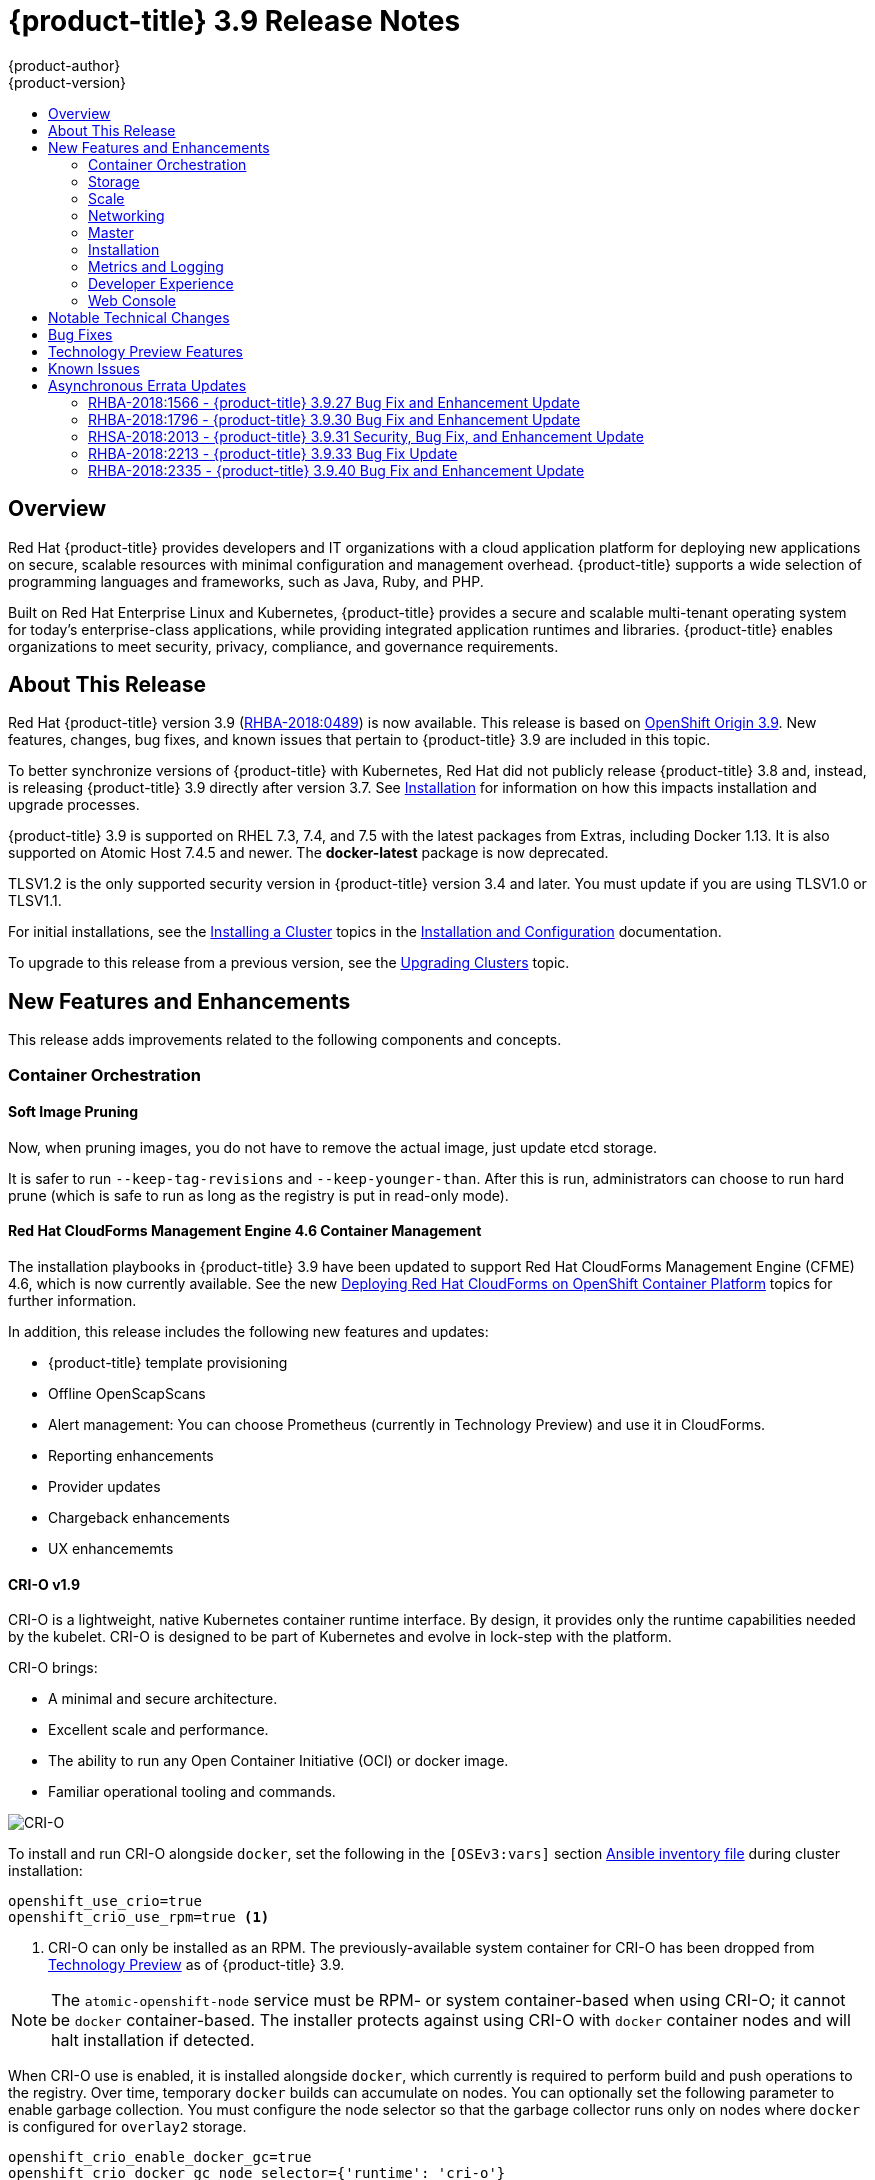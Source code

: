 [[release-notes-ocp-3-9-release-notes]]
= {product-title} 3.9 Release Notes
{product-author}
{product-version}
:data-uri:
:icons:
:experimental:
:toc: macro
:toc-title:
:prewrap!:

toc::[]

== Overview

Red Hat {product-title} provides developers and IT organizations with a cloud
application platform for deploying new applications on secure, scalable
resources with minimal configuration and management overhead. {product-title}
supports a wide selection of programming languages and frameworks, such as Java,
Ruby, and PHP.

Built on Red Hat Enterprise Linux and Kubernetes, {product-title} provides a
secure and scalable multi-tenant operating system for today’s enterprise-class
applications, while providing integrated application runtimes and libraries.
{product-title} enables organizations to meet security, privacy, compliance, and
governance requirements.

[[ocp-39-about-this-release]]
== About This Release

Red Hat {product-title} version 3.9
(link:https://access.redhat.com/errata/RHBA-2018:0489[RHBA-2018:0489]) is now
available. This release is based on
link:https://github.com/openshift/origin/releases/tag/v3.9.0[OpenShift
Origin 3.9]. New features, changes, bug fixes, and known issues that pertain to
{product-title} 3.9 are included in this topic.

To better synchronize versions of {product-title} with Kubernetes, Red Hat did
not publicly release {product-title} 3.8 and, instead, is releasing
{product-title} 3.9 directly after version 3.7. See
xref:ocp-39-installation[Installation] for information on how this impacts
installation and upgrade processes.

{product-title} 3.9 is supported on RHEL 7.3, 7.4, and 7.5 with the latest packages
from Extras, including Docker 1.13. It is also supported on Atomic Host 7.4.5
and newer. The *docker-latest* package is now deprecated.

TLSV1.2 is the only supported security version in {product-title} version 3.4
and later. You must update if you are using TLSV1.0 or TLSV1.1.

For initial installations, see the
xref:../install_config/install/planning.adoc#install-config-install-planning[Installing
a Cluster] topics in the
xref:../install_config/index.adoc#install-config-index[Installation and
Configuration] documentation.

To upgrade to this release from a previous version, see the
xref:../upgrading/index.adoc#install-config-upgrading-index[Upgrading Clusters]
topic.

[[ocp-39-new-features-and-enhancements]]
== New Features and Enhancements

This release adds improvements related to the following components and concepts.

[[ocp-39-container-orchestration]]
=== Container Orchestration

[[ocp-39-soft-image-pruning]]
==== Soft Image Pruning

Now, when pruning images, you do not have to remove the actual image, just
update etcd storage.

It is safer to run `--keep-tag-revisions` and `--keep-younger-than`. After this
is run, administrators can choose to run hard prune (which is safe to run as
long as the registry is put in read-only mode).

[[ocp-39-cloudforms]]
==== Red Hat CloudForms Management Engine 4.6 Container Management

The installation playbooks in {product-title} 3.9 have been updated to support
Red Hat CloudForms Management Engine (CFME) 4.6, which is now currently
available. See the new
xref:../install_config/cfme/index.adoc#install-config-cfme-intro[Deploying Red Hat CloudForms on OpenShift Container Platform] topics for further information.

In addition, this release includes the following new features and updates:

* {product-title} template provisioning
* Offline OpenScapScans
* Alert management: You can choose Prometheus (currently in Technology Preview) and use it in CloudForms.
* Reporting enhancements
* Provider updates
* Chargeback enhancements
* UX enhancememts

[[ocp-39-crio]]
==== CRI-O v1.9

CRI-O is a lightweight, native Kubernetes container runtime interface. By
design, it provides only the runtime capabilities needed by the kubelet. CRI-O is
designed to be part of Kubernetes and evolve in lock-step with the platform.

CRI-O brings:

* A minimal and secure architecture.
* Excellent scale and performance.
* The ability to run any Open Container Initiative (OCI) or docker image.
* Familiar operational tooling and commands.

image::crio-3-7.png[CRI-O]

To install and run CRI-O alongside `docker`, set the following in the
`[OSEv3:vars]` section
xref:../install/configuring_inventory_file.adoc#configuring-ansible[Ansible inventory file] during cluster installation:

----
openshift_use_crio=true
openshift_crio_use_rpm=true <1>
----
<1> CRI-O can only be installed as an RPM. The previously-available system container
for CRI-O has been dropped from xref:ocp-39-technology-preview[Technology
Preview] as of {product-title} 3.9.

[NOTE]
====
The `atomic-openshift-node` service must be RPM- or system container-based when
using CRI-O; it cannot be `docker` container-based. The installer protects
against using CRI-O with `docker` container nodes and will halt installation if
detected.
====

When CRI-O use is enabled, it is installed alongside `docker`, which currently
is required to perform build and push operations to the registry. Over time,
temporary `docker` builds can accumulate on nodes. You can optionally set the
following parameter to enable garbage collection. You must configure the node
selector so that the garbage collector runs only on nodes where `docker` is
configured for `overlay2` storage.

----
openshift_crio_enable_docker_gc=true
openshift_crio_docker_gc_node_selector={'runtime': 'cri-o'}
----

For example, the above would ensure it is only run on nodes with the `runtime:
cri-o` label. This can be helpful if you are running CRI-O only on
xref:../install_config/build_defaults_overrides.adoc#ansible-setting-global-build-defaults[some
nodes], and others are only running `docker`.

See the link:http://cri-o.io/[upstream documentation] for more information on
CRI-O.

[[ocp-39-storage]]
=== Storage

[[ocp-39-pv-resize]]
==== PV Resize

You can expand persistent volume claims online from {product-title} for CNS
glusterFS, Cinder, and GCE PD.

. Create a storage class with `allowVolumeExpansion=true`.
. The PVC uses the storage class and submits a claim.
. The PVC specifies a new increased size.
. The underlying PV is resized.

[[ocp-39-end-to-end-online-expansion-resize-for-cns-glusterfs-pvs]]
==== End-to-end Online Expansion and Resize for Containerized GlusterFS PV

You can expand persistent volume claims online from {product-title} for CNS
glusterFS volumes.

This can be done online from {product-title}. Previously, this was only
available from the Heketi CLI. You edit the PVC with the new size, triggering a
PV resize. This is fully qualified for glusterFs backed PVs. Gluster-block PV
resize was added with RHEL 7.5.

. Add `allowVolumeExpansion=true` to the storage class.
. Run:
+
----
$ oc edit pvc claim-name
----

. Edit the `spec.resources.requests.storage` field with the new value.

[[ocp-container-native-storage-glusterfs-pv-consumption-metrics-available]]
==== Container Native Storage GlusterFS PV Consumption Metrics Available from {product-title}

Container Native Storage GlusterFS is extended to provide volume metrics
(including consumption) through Prometheus or Query.

Metrics are available from the PVC endpoint. This adds visibility to what is
being allocated and what is being consumed. Previously, you could only see
allocated size of the PVs. Now, you know how much is really consumed so, if
needed, you can expand it before it runs out of space. This also allows
administrators to do billing based on consumption, if needed.

Examples of added metrics include:

* `kubelet_volume_stats_capacity_bytes`
* `kubelet_volume_stats_inodes`
* `kubelet_volume_stats_inodes_free`
* `kubelet_volume_stats_inodes_used`
* `kubelet_volume_stats_used_bytes`

[[ocp-3-9-automated-cns-deployments-with-advanced-installation]]
==== Automated CNS Deployment with {product-title} Advanced Installation

In the {product-title} advanced installer, the CNS block provisioner deployment
is fixed and the CNS Un-install Playbook is added. This resolves the issue of CNS
block deployment with {product-title} and also provides a way to uninstall a failed
installation of CNS.

CNS storage device details are added to the installer’s inventory file. The
advanced installer manages configuration and deployment of CNS, file and block
provisioners, registry, and ready-to-use PVs.

[[ocp-39-tenant-driven-storage-snapshotting]]
==== Tenant-driven Storage Snapshotting (Technology Preview)

Tenant-driven storage snapshotting is currently in
xref:ocp-39-technology-preview[Technology Preview] and not for production
workloads.

Tenants now have the ability to leverage the underlying storage technology
backing the persistent volume (PV) assigned to them to make a snapshot of their
application data. Tenants can also now restore a given snapshot from the past to
their current application.

An external provisioner is used to access the EBS, GCE pDisk, and HostPath, and
Cinder snapshotting API. This Technology Preview feature has tested EBS and
HostPath. The tenant must stop the pods and start them manually.

. The administrator runs an external provisioner for the cluster. These are images
from the Red hat Container Catalog.

. The tenant made a PVC and owns a PV from one of the supported storage
solutions.The administrator must create a new `StorageClass` in the cluster with:
+
----
kind: StorageClass
apiVersion: storage.k8s.io/v1
metadata:
  name: snapshot-promoter
provisioner: volumesnapshot.external-storage.k8s.io/snapshot-promoter
----

. The tenant can create a snapshot of a PVC named `gce-pvc` and the resulting
snapshot will be called `snapshot-demo`.
+
----
$ oc create -f snapshot.yaml

apiVersion: volumesnapshot.external-storage.k8s.io/v1
kind: VolumeSnapshot
metadata:
  name: snapshot-demo
  namespace: myns
spec:
  persistentVolumeClaimName: gce-pvc
----

. Now, they can restore their pod to that snapshot.
+
----
$ oc create -f restore.yaml
apiVersion: v1
kind: PersistentVolumeClaim
metadata:
  name: snapshot-pv-provisioning-demo
  annotations:
    snapshot.alpha.kubernetes.io/snapshot: snapshot-demo
spec:
  storageClassName: snapshot-promoter
----

[[ocp-39-scale]]
=== Scale

[[ocp-39-scale-cluster-limits]]
==== Cluster Limits

Updated guidance around
xref:../scaling_performance/cluster_limits.adoc#scaling-performance-cluster-limits[Cluster
Limits] for {product-title} 3.9 is now available.

[[ocp-39-device-plugins]]
==== Device Plug-ins (Technology Preview)

This is a feature currently in
xref:ocp-39-technology-preview[Technology Preview] and not for production
workloads.

Device plug-ins allow you to use a particular device type (GPU, InfiniBand,
or other similar computing resources that require vendor-specific initialization
and setup) in your {product-title} pod without needing to write custom code. The
device plug-in provides a consistent and portable solution to consume hardware
devices across clusters. The device plug-in provides support for these devices
through an extension mechanism, which makes these devices available to
containers, provides health checks of these devices, and securely shares them.

A device plug-in is a gRPC service running on the nodes (external to
`atomic-openshift-node.service`) that is responsible for managing specific
hardware resources.

See the  xref:../dev_guide/device_plugins.adoc#using-device-plugins[Developer
Guide] for further conceptual information about Device Plug-ins.

[[ocp-39-CPU-manager]]
==== CPU Manager (Technology Preview)

CPU Manager is a feature currently in
xref:ocp-39-technology-preview[Technology Preview] and not for production
workloads.

CPU Manager manages groups of CPUs and constrains workloads to specific CPUs.

CPU Manager is useful for workloads that have some of these attributes:

* Require as much CPU time as possible.
* Are sensitive to processor cache misses.
* Are low-latency network applications.
* Coordinate with other processes and benefit from sharing a single processor
cache.

See
xref:../scaling_performance/using_cpu_manager.adoc#scaling-performance-using-cpu-manager[Using
CPU Manager] for more information.

[[ocp-39-device-manager]]
==== Device Manager (Technology Preview)

Device Manager is a feature currently in
xref:ocp-39-technology-preview[Technology Preview] and not for production
workloads.

Some users want to set resource limits for hardware devices within their pod
definition and have the scheduler find the node in the cluster with those
resources.  While at the same time, Kubernetes needed a way for hardware
vendors to advertise their resources to the kubelet without forcing them to
change core code within Kubernetes

The kubelet now houses a device manager that is extensible through plug-ins. You
load the driver support at the node level. Then, you or the vendor writes a
plug-in that listens for requests to stop/start/attach/assign the requested
hardware resources seen by the drivers. This plug-in is deployed to all the
nodes via a daemonSet.

See xref:../dev_guide/device_manager.adoc#using-device-manager[Using Device
Manager] for more information.

[[ocp-39-hugepages]]
==== Huge Pages (Technology Preview)

Huge pages is a feature currently in xref:ocp-39-technology-preview[Technology
Preview] and not for production workloads.

Memory is managed in blocks known as pages. On most systems, a page is 4Ki. 1Mi
of memory is equal to 256 pages; 1Gi of memory is 256,000 pages, and so on. CPUs
have a built-in memory management unit that manages a list of these pages in
hardware. The Translation Lookaside Buffer (TLB) is a small hardware cache of
virtual-to-physical page mappings. If the virtual address passed in a hardware
instruction can be found in the TLB, the mapping can be determined quickly. If
not, a TLB miss occurs, and the system falls back to slower, software-based
address translation, resulting in performance issues. Since the size of the
TLB is fixed, the only way to reduce the chance of a TLB miss is to increase the
page size.

A huge page is a memory page that is larger than 4Ki. On x86_64 architectures,
there are two common huge page sizes: 2Mi and 1Gi. Sizes vary on other
architectures. In order to use huge pages, code must be written so that
applications are aware of them. Transparent Huge Pages (THP) attempt to automate
the management of huge pages without application knowledge, but they have
limitations. In particular, they are limited to 2Mi page sizes. THP can lead to
performance degradation on nodes with high memory utilization or fragmentation
due to defragmenting efforts of THP, which can lock memory pages. For this
reason, some applications may be designed to (or recommend) usage of
pre-allocated huge pages instead of THP.

In {product-title}, applications in a pod can allocate and consume pre-allocated
huge pages.

See xref:../scaling_performance/managing_hugepages.adoc#scaling-performance-managing-huge-pages[Managing
Huge Pages] for more information.

[[ocp-39-networking]]
=== Networking

[[ocp-39-semi-automatic-namespace-wide-egress-IP]]
==== Semi-automatic Namespace-wide Egress IP
All outgoing external connections from a project share a single, fixed source IP
address and send all traffic via that IP, so that external firewalls can
recognize the application associated with a packet.

It is _semi-automatic_ in that in the first half of implementing the automatic
namespace-wide egress IP feature, it implements the "traffic" side. Namespaces
with automatic egress IPs will send all traffic via that IP. However, it does
not implement the "management" side. Nothing automatically assigns egress IPs to
nodes yet. The administrator must do that manually.

See
xref:../admin_guide/managing_networking.adoc#admin-guide-manage-networking[Managing
Networking] for more information.

[[ocp-39-support-our-own-haproxy-rpm-for-consumption-by-the-router]]
==== Support Our Own HAProxy RPM for Consumption by the Router

Route configuration changes and process upgrades performed under heaving load
have typically required a stop and start sequence of certain services, causing
temporary outages.

In {product-title} 3.9, HAProxy 1.8 sees no difference between updates and
upgrades; a new process is used with a new configuration, and the listening
socket’s file descriptor is transferred from the old to the new process so the
connection is never closed.  The change is seamless, and enables our ability to
do things, like HTTP/2, in the future.

[[ocp-39-master]]
=== Master

[[ocp-39-statefulsets-daemonsets-deployments]]
====  StatefulSets, DaemonSets, and Deployments Now Supported

In {product-title}, statefulsets, daemonsets, and deployments are now stable,
supported, and out of Technology Preview.

[[ocp-39-central-audit-capability]]
==== Central Audit Capability

Provides auditing of items that administrators would like to see, including:

* The event timestamp.
* The activity that generated the entry.
* The API endpoint that was called.
* The HTTP output.
* The item changed due to an activity, with details of the change.
* The user name of the user that initiated an activity.
* The name of the namespace the event occurred in, where possible.
* The status of the event, either success or failure.

Provides auditing of items that administrators would like to trace, including:

* User login and logout from (including session timeout) the web interface,
including unauthorized access attempts.
* Account creation, modification, or removal.
* Account role or policy assignment or de-assignment.
* Scaling of pods.
* Creation of new project or application.
* Creation of routes and services.
* Triggers of builds and/or pipelines.
* Addition or removal or claim of persistent volumes.

Set up auditing in the *_master-config file_*, and restart the *master-config*
service:

----
auditConfig:
  auditFilePath: "/var/log/audit-ocp.log"
  enabled: true
  maximumFileRetentionDays: 10
  maximumFileSizeMegabytes: 10
  maximumRetainedFiles: 10
  logFormat: json
  policyConfiguration: null
  policyFile: /etc/origin/master/audit-policy.yaml
  webHookKubeConfig: ""
  webHookMode:
----

Example log output:

----
{"kind":"Event","apiVersion":"audit.k8s.io/v1beta1","metadata":{"creationTimestamp":"2017-09-29T09:46:39Z"},"level":"Metadata","timestamp":"2017-09-29T09:46:39Z","auditID":"72e66a64-c3e5-4201-9a62-6512a220365e","stage":"ResponseComplete","requestURI":"/api/v1/securitycontextconstraints","verb":"create","user":{"username":"system:admin","groups":["system:cluster-admins","system:authenticated"]},"sourceIPs":["10.8.241.75"],"objectRef":{"resource":"securitycontextconstraints","name":"scc-lg","apiVersion":"/v1"},"responseStatus":{"metadata":{},"code":201}}
----

[[ocp-39-add-support-for-deployments-to-oc-status]]
==== Add Support for Deployments to oc status

The `oc status` command provides an overview of the current project. This
provides similar output for upstream deployments as can be seen for downstream
DeploymentConfigs, with a nested deployment set:

----
$ oc status
In project My Project (myproject) on server https://127.0.0.1:8443

svc/ruby-deploy - 172.30.174.234:8080
  deployment/ruby-deploy deploys istag/ruby-deploy:latest <-
    bc/ruby-deploy source builds https://github.com/openshift/ruby-ex.git on istag/ruby-22-centos7:latest
      build #1 failed 5 hours ago - bbb6701: Merge pull request #18 from durandom/master (Joe User <joeuser@users.noreply.github.com>)
    deployment #2 running for 4 hours - 0/1 pods (warning: 53 restarts)
    deployment #1 deployed 5 hours ago
----

Compare this to the output from {product-title} 3.7:

----
$ oc status
In project dc-test on server https://127.0.0.1:8443

svc/ruby-deploy - 172.30.231.16:8080
  pod/ruby-deploy-5c7cc559cc-pvq9l runs test
----

[[ocp-39-dynamic-admission-controller-follow-up]]
==== Dynamic Admission Controller Follow-up (Technology Preview)

Dynamic Admission Controller Follow-up is a feature currently in
xref:ocp-39-technology-preview[Technology Preview] and not for production
workloads.

An admission controller is a piece of code that intercepts requests to the
Kubernetes API server prior to persistence of the object, but after the request
is authenticated and authorized. Example use cases include mutation of pod
resources and security response.

See
xref:../architecture/additional_concepts/dynamic_admission_controllers.adoc#architecture-additional-concepts-dynamic-admission-controllers[Custom
Admission Controllers] for more information.

[[ocp-39-feature-gates]]
==== Feature Gates

Platform administrators now have the ability to turn off specific features to the
entire platform. This assists in the control of access to alpha, beta, or
Technology Preview features in production clusters.

link:https://kubernetes.io/docs/reference/feature-gates/[Feature gates] use a
key=value pair in the master and kubelet configuration files that describe the
feature you want to block.

.Control Plane:  master-config.yaml
----
kubernetesMasterConfig:
  apiServerArguments:
    feature-gates:
    - CPUManager=true
----

.kubelet:  node-config.yaml
----
kubeletArguments:
  feature-gates:
  - DevicePlugin=true
----

[[ocp-39-installation]]
=== Installation

[[ocp-3-9-improved-playbook-performance]]
==== Improved Playbook Performance

{product-title} 3.9 introduces significant refactoring and restructuring of the
playbooks to improve performance. This includes:

* Restructured playbooks to push all fact-gathering and common dependencies up
into the initialization plays so they are only called once rather than each time
a role needs access to their computed values.

* Refactored playbooks to limit the hosts they touch to only those that are truly
relevant to the playbook.

[[ocp-3-9-quick-installation]]
==== Quick Installation (Deprecated)

Quick Installation is now deprecated in {product-title} 3.9 and will be
completely removed in a future release.

Quick installation will only be capable of installing 3.9. It will not be able
to upgrade from 3.7 or 3.8 to 3.9.

[[ocp-3-9-automated-control-plane-upgrade]]
==== Automated 3.7 to 3.9 Control Plane Upgrade

The installer automatically handles stepping the control plane from 3.7 to 3.8
to 3.9 and node upgrade from 3.7 to 3.9.

Control plane components (API, controllers, and nodes on control plane hosts)
are upgraded seamlessly from 3.7 to 3.8 to 3.9. Data migration happens pre- and
post- {product-title} 3.8 and 3.9 control plane upgrades. Other control plane
components (router, registry, service catalog, and brokers) are upgraded from
{product-title} 3.7 to 3.9. Nodes (node, docker, ovs) are upgraded directly from
{product-title} 3.7 to 3.9 with only one drain of nodes. {product-title} 3.7
nodes operate indefinitely against 3.8 masters should the upgrade process need
to pause in this state. Logging and metrics are updated from {product-title} 3.7
to 3.9.

It is recommended that you upgrade the control plane and nodes independently.
You can still perform the upgrade through an all-in-one playbook, but rollback
is more difficult. Playbooks do not allow for a clean installation of
{product-title} 3.8.

See xref:../upgrading/index.adoc#install-config-upgrading-index[Upgrading
Clusters] for more information.

[[ocp-39-metrics-and-logging]]
=== Metrics and Logging

[[ocp-37-journald-system-logs]]
==== Journald for System Logs and JSON File for Container Logs

Docker log driver is set to `json-file` as the default for all nodes. Docker
`log-driver` can be set to `journald`, but there is no log rate throttling with
the journald driver. So, there is always a risk for denial-of-service attacks
from rogue containers.

Fluentd will automatically determine which log driver (`journald` or
`json-file`) the container runtime is using. Fluentd will now always read logs
from journald and also *_/var/log/containers_* (if `log-driver` is set to
`json-file`). Fluentd will no longer read from *_/var/log/messages_*.

See
xref:../install_config/aggregate_logging.adoc#install-config-aggregate-logging[Aggregating
Container Logs] for more information.

[[ocp-39-syslog-output-plugin-for-fluentd]]
==== syslog Output Plug-in for fluentd (Technology Preview)

syslog Output Plug-in for fluentd is a feature currently in
xref:ocp-39-technology-preview[Technology Preview] and not for production
workloads.

You can send system and container logs from {product-title} nodes to external
endpoints using the syslog protocol. The fluentd syslog output plug-in supports
this.

[IMPORTANT]
====
Logs sent via syslog are not encrypted and, therefore, insecure.
====

See
xref:../install_config/aggregate_logging.adoc#sending-logs-to-external-rsyslog[Sending
Logs to an External Syslog Server] for more information.

[[ocp-39-prometheus]]
==== Prometheus (Technology Preview)

Prometheus remains in xref:ocp-39-technology-preview[Technology Preview] and is
not for production workloads. Prometheus, AlertManager, and AlertBuffer versions
are now updated and node-exporter is now included:

* prometheus 2.1.0
* Alertmanager 0.14.0
* AlertBuffer 0.2
* node_exporter 0.15.2

You can deploy Prometheus on an {product-title} cluster, collect Kubernetes and
infrastructure metrics, and get alerts. You can see and query metrics and alerts
on the Prometheus web dashboard. Alternatively, you can bring your own Grafana
and hook it up to Prometheus.

See xref:../install_config/cluster_metrics.adoc#openshift-prometheus[Prometheus
on OpenShift] for more information.

[[ocp-39-developer-experience]]
=== Developer Experience

[[ocp-39-memory-usage-improvements]]
==== Jenkins Memory Usage Improvements

Previously, Jenkins worker pods would often consume too much or too little
memory. Now, a startup script intelligently looks at pod limits and environment
variables are appropriately set to ensure limits are respected for spawned JVMs.

[[ocp-39-cli-plug-ins]]
==== CLI Plug-ins (Technology Preview)

CLI plug-ins are currently in xref:ocp-39-technology-preview[Technology Preview]
and not for production workloads.

Usually called _plug-ins_ or _binary extensions_, this feature allows you to
extend the default set of `oc` commands available and, therefore, allows you to
perform new tasks.

See xref:../cli_reference/extend_cli.adoc#cli-reference-extend-cli[Extending the
CLI] for information on how to install and write extensions for the CLI.

[[ocp-39-ability-to-specify-tolerations]]
==== Ability to Specify Default Tolerations via the buildconfig Defaulter

Previously, there was not a way to set a default toleration on build pods so
they could be placed on build-specific nodes. The build defaulter is now updated
to allow the specification of a toleration value, which is applied to the build
pod upon creation.

See
xref:../install_config/build_defaults_overrides.adoc#install-config-build-defaults-overrides[Configuring
Global Build Defaults and Overrides] for more information.

[[ocp-39-eviction-thresholds]]
==== Default Hard Eviction Thresholds
{product-title} uses the following default configuration for `eviction-hard`.

[source, yaml]
----
...
kubeletArguments:
  eviction-hard:
  - memory.available<100Mi
  - nodefs.available<10%
  - nodefs.inodesFree<5%
  - imagefs.available<15%
...
----

See
xref:../admin_guide/out_of_resource_handling.adoc#admin-guide-handling-out-of-resource-errors[Handling
Out of Resource Errors] for more information.

[[ocp-39-web-console]]
=== Web Console

[[ocp-39-catalog-from-within-project-view]]
==== Catalog from within Project View

Quickly get to the catalog from within a project by clicking *Catalog* in the
left navigation.

image::3.9-console-catalog-tab.png[Catalog tab]

[[ocp-39-quickly-search-the-catalog]]
==== Quickly Search the Catalog from within Project View

To quickly find services from within project view, type in your search criteria.

image::3.9-console-catalog-search.png[Search the catalog]

[[ocp-39-select-preferred-home-page]]
==== Select Preferred Home Page

You can now jump straight to certain pages after login. Access the menu from
the account dropdown, choose your option, then log out, then log back in.

image::3.9-console-set-custom-home-page.gif[Set preferred home page]

[[ocp-39-configurable-inactivity-timeout]]
==== Configurable Inactivity Timeout

You can now configure the web console to log users out after a set timeout. The
default is `0` (never).
xref:../install_config/install/advanced_install.adoc#configuring-web-console-customization[Set
the Ansible variable] to the number of minutes:

----
openshift_web_console_inactivity_timeout_minutes=n
----

[[ocp-39-console-as-a-separate-pod]]
==== Web Console as a Separate Pod

The web console is now separated out of the API server. The web console is
packaged as a container image and deployed as a pod. Configure via the
ConfigMap. Changes are auto-detected.

Masters are now schedulable and required to be schedulable for the web consoles
deployments to work.

[[ocp-39-notable-technical-changes]]
== Notable Technical Changes

{product-title} 3.9 introduces the following notable technical changes.

[discrete]
[[ocp-39-manual-upgrade-process-now-unsupported]]
=== Manual Upgrade Process Now Unsupported

As of {product-title} 3.9,
xref:../upgrading/manual_upgrades.adoc#install-config-upgrading-manual-upgrades[manual
upgrades] are not supported. In a future release, this process will be removed.

[discrete]
[[ocp-39-schedulable-masters]]
=== Masters Marked as Schedulable Nodes by Default

In previous versions of {product-title}, master hosts were marked as
unschedulable nodes by default by the installer, meaning that new pods could not
be placed on the hosts. Starting with {product-title} 3.9, however, masters are
marked schedulable automatically during installation and upgrade. This change is
mainly so that the web console, which used to run as part of the master itself,
can instead be run as a pod deployed to the master.

[discrete]
[[ocp-39-default-node-selector]]
=== Default Node Selector Set By Default and Automatic Node Labeling

Starting in {product-title} 3.9, masters are now marked as schedulable nodes by
default. As a result, the default node selector (defined in the master
configuration file's `projectConfig.defaultNodeSelector` field to determine
which node that projects will use by default when placing pods, and previously
left blank by default) is now set by default during cluster installations and
upgrades. It is set to `node-role.kubernetes.io/compute=true` unless overridden
using the `osm_default_node_selector` Ansible variable.

In addition, whether `osm_default_node_selector` is set or not, the following
automatic labeling occurs for hosts defined in your inventory file during
installations and upgrades:

- non-master, non-dedicated infrastructure nodes hosts (by default, this means
nodes with a `region=infra` label) are labeled with
`node-role.kubernetes.io/compute=true`, which assigns the `compute` node role.
- master nodes are labeled with `node-role.kubernetes.io/master=true`, which
assigns the `master` node role.

This ensures that the default node selector has available nodes to choose from
when determining pod placement. See
xref:../install_config/install/advanced_install.adoc#configuring-node-host-labels[Configuring Node Host Labels] for more details.

[discrete]
[[ansible-must-be-installed]]
=== Ansible Must Be Installed via the rhel-7-server-ansible-2.4-rpms Channel

Starting in {product-title} 3.9, Ansible must be installed via the
`rhel-7-server-ansible-2.4-rpms` channel, which is included in RHEL
subscriptions.

[discrete]
[[ocp-39-several-oc-secrets-subcommands-now-deprecated]]
=== Several oc secrets Subcommands Now Deprecated

{product-title} 3.9 deprecates the following `oc secrets` subcommands in favor
of `oc create secret`:

* `new`
* `new-basicauth`
* `new-dockercfg`
* `new-sshauth`

[discrete]
[[updated-default-installer-values]]
=== Updated Default Values for template_service_broker_prefix and template_service_broker_image_name in the Installer

Default values for `template_service_broker_prefix` and
`template_service_broker_image_name` in installer have been updated to be
consistent with other settings.

Previous values are:

    * `template_service_broker_prefix="registry.example.com/openshift3/"`
    * `template_service_broker_image_name="ose-template-service-broker"`

New values are:

    * `template_service_broker_prefix="registry.example.com/openshift3/ose-"`
    * `template_service_broker_image_name="template-service-broker"`

[discrete]
[[removed-become-no-instances]]
=== Removed Several Instances of 'become: no' on Certain Tasks and Playbooks Inside of openshift-anisble

In an effort to provide greater flexibility for users, several instances of
`become: no` on certain tasks and playbooks inside of `openshift-anisble` are
now removed. These statements were primarily applied on `local_action` and
`delegate_to: localhost` commands for creating temporary files on the host
running Ansible.

If a user is running Ansible from a host that does not allow password-less
`sudo`, some of these commands may fail if you run the `ansible-playbook` with
the `-b` (`become`) command line switch, or if it has `ansible_become=True`
applied to the local host in the inventory or `group_vars`.

Elevated permissions are not required on the local host when running
`openshift-ansible` plays.

If target hosts (where {product-title} is being deployed) require the use of
`become`, it is recommended that you add `ansible_become=True` for those hosts
or groups in inventory or `group_vars`/`host_vars`.

If the user is running as root on the local host or connection to the root user
on the remote hosts instead of using become, then you should not notice a change.

[discrete]
[[unqualified-image-specs]]
=== Unqualified Image Specifications

Unqualified image specifications now default to `docker.io` and require API
server configuration to resolve to different registries.

[discrete]
[[ScheduledJob-objects-not-supported]]
=== batch/v2alpha1 ScheduledJob Objects Are No Longer Supported

The `batch/v2alpha1 ScheduledJob` objects are no longer supported. Use CronJobs
instead.

[discrete]
[[autoscaling-API-group-removed]]
===  The autoscaling/v2alpha1 API Group Is Removed

The `autoscaling/v2alpha1` API group has been removed

[discrete]
[[start-node-requires-swap-to-be-disabled]]
=== Start Node Requires Swap to be Disabled

For new installations of {product-title} 3.9 , disabling swap is a strong
recommendation. For {product-title} 3.8, the {product-title} start node requires
swap to be disabled. This is already done as part of the Ansible node
installation.

[discrete]
[[oadm-deprecated]]
=== oadm Command Is Deprecated

The `oadm` command is now deprecated. Use `oc adm` instead.

[discrete]
[[statefulsets-daemonsets-seployments-now-fully-supported]]
=== StatefulSets, DaemonSets, and Deployments Now Fully Supported

The core workloads API, which is composed of the `DaemonSet`, `Deployment`,
`ReplicaSet`, and `StatefulSet kinds`, has been promoted to GA stability in the
`apps/v1` group version. As such, the `apps/v1beta2` group version is
deprecated, and all new code should use the kinds in the apps/v1 group version.
For {product-title} this means the statefulsets, daemonsets, and deployments are
now stable and supported.

[discrete]
[[admin-solutions-guide-removed]]
=== Administrator Solutions Guide Removed

In {product-title} 3.9, the Administrator Solutions guide is removed from the
{product-title} documentation. See the
xref:../day_two_guide/index.adoc#day-two-guide-index[Day Two Operations Guide]
instead.

[[ocp-39-bug-fixes]]
== Bug Fixes

This release fixes bugs for the following components:

*Builds*

* Previously, builds selected the secret to be used for pushing the output image
at the time they were started. When a build started before the default service
account secrets for a project were created, the build may not have found a
suitable secret for pushing the image, resulting in the build failing when it
went to push the image. With this fix, the build is held until the default
service account secrets exist, ensuring that if the default secret is suitable
for pushing the image, it can and will be used. As a result, initial builds in a
newly created project are no longer at risk of failing if the build is created
before the default secrets are populated.
(link:https://bugzilla.redhat.com/show_bug.cgi?id=1333030[*BZ#1333030*])

*Command Line Interface*

* The `systemd` units for masters changed without the diagnostics being updated.
This caused the diagnostics to silently check for master `systemd` units that
did not exist, and problems were not reported. With this fix, diagnostics check
for correct master unit names and problems with master `systemd` units and logs
may be found.
(link:https://bugzilla.redhat.com/show_bug.cgi?id=1378883[*BZ#1378883*])

*Containers*

* If a container shares namespace with another container, then they would share
the namespace path. If you run the `exec` command in the first container, it
only reads the namespace paths stored in the file and joins those namespaces.
So, if the second container has already been stopped, the `exec` command in the
first container will fail. As a result, this fix saves namespace paths no matter
if containers share namespaces.
(link:https://bugzilla.redhat.com/show_bug.cgi?id=1510573[*BZ#1510573*])

*Images*

* Docker has a known "zombie process" phenomenon that impacted the OpenShift
Jenkins image, causing operating system-level resources to be exhausted as these
“zombie processes” accumulated. With this fix, the OpenShift Jenkins image now
leverages one of the Docker image `init` implementations to launch Jenkins,
monitor, and handle any “zombie child processes”. As a result, “zombie
processes” no longer accumulate.
(link:https://bugzilla.redhat.com/show_bug.cgi?id=1528548[*BZ#1528548*])

* Due to a fault in the scheduler implementation, the
`ScheduledImageImportMinimumIntervalSeconds` setting was not correctly observed,
causing {product-title} to attempt to import scheduled images at the wrong
intervals. This is now resolved.
(link:https://bugzilla.redhat.com/show_bug.cgi?id=1543446[*BZ#1543446*])

* Previously, OpenShift would erroneously re-import all tags on an image stream,
regardless if marked as scheduled or not, if any tag on the image stream was
marked as scheduled. This behavior is now resolved.
(link:https://bugzilla.redhat.com/show_bug.cgi?id=1515060[*BZ#1515060*])

*Image Registry*

* The signature importer tried to import signatures from the internal registry
without credentials, causing the registry to check if the anonymous user could
get signatures using SAR requests. With this bug fix, the signature importer skips
the internal registry because the internal registry and the signature importer
work with the same storage, resulting in no SAR requests.
(link:https://bugzilla.redhat.com/show_bug.cgi?id=1543122[*BZ#1543122*])

* There was no check of the number of components in the path, causing the data to
be placed in the storage but not be written to the database. With this bug fix, an
early check of the path was added.
(link:https://bugzilla.redhat.com/show_bug.cgi?id=1528613[*BZ#1528613*])

*Installer*

* The Kubernetes service IP address was not added to `no_proxy` list for the
docker-registry during installation. As a result, internal registry requests
would be forced to use the proxy, preventing logins and pushes to the internal
registry. The installer was changed to add the Kubernetes service IP to the
`no_proxy` list.
(link:https://bugzilla.redhat.com/show_bug.cgi?id=1504464[*BZ#1504464*])

* The installer was pulling the incorrect efs-provisioner image, which caused the
installation of the provisioner pod to fail to deploy. The installer was changed
to pull the correct image.
(link:https://bugzilla.redhat.com/show_bug.cgi?id=1523534[*BZ#1523534*])

* When installing {product-title} with a custom registry, the installer was using
the default registry. The registry console default image is now defined as a
fully qualified image `registry.access.redhat.com/openshift3/registry-console`
which means that when a custom registry is specified via `oreg_url` and image
streams are modified to use that custom registry the registry console will also
utilize the custom registry.
(link:https://bugzilla.redhat.com/show_bug.cgi?id=1523638[*BZ#1523638*])

* Running the *_redeploy-etcd-ca.yml_* playbook did not update the `ca.crt` used
by etcd system container. The code was changed so that the playbook properly
updates the etcd ca.crt in *_/etc/etcd/ca.crt_* as expected.
(link:https://bugzilla.redhat.com/show_bug.cgi?id=1466216[*BZ#1466216*])

* Following a successful deployment of CNS/CRS with glusterblock, {product-title}
 logging and metrics can be deployed using glusterblock as their backend storage
 for fault-tolerant, distributed persistent storage.
 (link:https://bugzilla.redhat.com/show_bug.cgi?id=1480835[*BZ#1480835*])

* When upgrading from 3.6 to 3.7, the user wanted the Hawkular OpenShift Agent
pods deactivated. But, after upgrade, the HOSA pods are still being deployed. A
new playbook, *uninstall_hosa.yaml*, has been created to remove HOSA from a
{product-title} cluster when `openshift_metrics_install_hawkular_agent=false` in
the Ansible inventory file.
(link:https://bugzilla.redhat.com/show_bug.cgi?id=1497408[*BZ#1497408*])

* Because registry credentials for the broker were stored in a ConfigMap,
sensitive credentials could be exposed in plain text. A secret is now created to
store the credentials Registry credentials are no longer visible in plaintext.
(link:https://bugzilla.redhat.com/show_bug.cgi?id=1509082[*BZ#1509082*])

* Because of incorrect naming, the uninstall playbook did not remove the
*tuned-profiles-atomic-openshift-node* package. The playbook is now corrected
and the package is removed upon uninstallation of {product-title}.
(link:https://bugzilla.redhat.com/show_bug.cgi?id=1509129[*BZ#1509129*])

* When running the installer with the
`openshift_hosted_registry_storage_volume_size` parameter configured with Jnja
code, the installation failed during persistent volume creation. The code is now
fixed to properly interpret the Jinja code.
(link:https://bugzilla.redhat.com/show_bug.cgi?id=1518386[*BZ#1518386*])

* During disconnected installations, the service catalog was attempting to pull
down images from the configured registry. This caused the installation to fail
as the registry is not available during a disconnected installation. The
`imagePullPolicy` in the installer was changed to `ifNotPresent`. If the image
is present, the service catalog will not attempt to pull it again, and the
disconnected installation of the service catalog will proceed.
(link:https://bugzilla.redhat.com/show_bug.cgi?id=1524805[*BZ#1524805*])

* When provisioning hosts with an SSH proxy configured, the masters would never
appear marked as up. With this bug fix, the task is changed to use an Ansible
module that respects SSH proxy configuration. As a result, Ansible is able to
connect to the hosts and they are marked as up.
(link:https://bugzilla.redhat.com/show_bug.cgi?id=1541946[*BZ#1541946*])

* In an HTTPS environment, the service catalog installation was failing because
the playbook attempted to contact the API server using cURL without the
`--noproxy` option specified. The command in the playbook was changed to include
`--noproxy` and the installer performs as expected.
(link:https://bugzilla.redhat.com/show_bug.cgi?id=1544645[*BZ#1544645*])

* Previously, the storage type for Elasticsearch data centers was not preserved
when upgrading/rerunning. This caused the existing storage type to be
overwritten. This bug fix preserves the storage type as the default (using an
inventory variable if specified).
(link:https://bugzilla.redhat.com/show_bug.cgi?id=1496758[*BZ#1496758*])

* Previously, the docker daemon was incorrectly restarted when redeploying node
certificates. This caused unnecessary downtime in nodes since
`atomic-openshift-node` was the only component loading the kubeconfig. This bug
fix adds a flag to check if a new Certificate Authority (CA) is being deployed.
If not, then restarting Docker is skipped.
(link:https://bugzilla.redhat.com/show_bug.cgi?id=1537726[*BZ#1537726*])

* Previously, the `docker_image_availability` check did not take into account
variables that override specific container images used for containerized
components. This caused the check to incorrectly report failures when looking
for the default images when the overridden images were actually available. As a
result of this bug fix, the check should accurately report whether the necessary
images are available.
(link:https://bugzilla.redhat.com/show_bug.cgi?id=1538806[*BZ#1538806*])

* When determining if a persistent volume claim (PVC) should be created for
Elasticsearch, we used a legacy variable, which did not correctly evaluate if a
PVC was necessary when creating a Network File System (NFS)-backed persistent
volume (PV). This bug fix correctly evaluates if a PVC is necessary for the
deployment configuration.
(link:https://bugzilla.redhat.com/show_bug.cgi?id=1538995[*BZ#1538995*])

* Previously, when configuring the registry for Azure Blob storage, the realm of
`core.windows.net` was specified by default. This bug fix allows you to change
`openshift_hosted_registry_storage_azure_blob_realm` to the value that you  want
to use. (link:https://bugzilla.redhat.com/show_bug.cgi?id=1491100[*BZ#1491100*])

* A new playbook has been introduced that uninstalls an existing GlusterFS
deployment. This playbook removes all existing resources, including pods and
services. This playbook also, optionally, removes all data and configuration
from the hosts that were running GlusterFS pods.
(link:https://bugzilla.redhat.com/show_bug.cgi?id=1497038[*BZ#1497038*])

*Logging*

* Previously, the {product-title} logging system did not support CRI-O. This bug
fix added a parser for CRI-O formatted logs. As a result, both system and
container logs can be collected.
(link:https://bugzilla.redhat.com/show_bug.cgi?id=1517605[*BZ#1517605*])

* When redeploying logging, we previously attempted to maintain any changes that
were made to the ConfigMaps post-installation. It was difficult to let users
specify the contents of a ConfigMap file while still needing the ability to
provide the configurations required for the different Elasticsearch, Fluentd,
and Kibana (EFK) stack components. This bug fix created a patch based on changes
made post-deployment and applies that patch to the files provided by the
installer.
(link:https://bugzilla.redhat.com/show_bug.cgi?id=1519619[*BZ#1519619*])

*Web Console*

* The Kibana page previously displayed *OPENSHIFT ORIGIN* in the upper left-hand
corner of the {product-title} web console. This bug fix replaces the Origin
header image with the {product-title} header image. As a result, the Kibana page
now displays the desired header.
(link:https://bugzilla.redhat.com/show_bug.cgi?id=1546311[*BZ#1546311*])

* Both the {product-title} `DeploymentConfig` and Kubernetes extensions/v1beta1
Deployment resources were labeled with deployment on the web console overview,
so you could not differentiate the resources. `DeploymentConfig` resources on
the *Overview* page are now labelled with `DeploymentConfig`.
(link:https://bugzilla.redhat.com/show_bug.cgi?id=1488380[*BZ#1488380*])

* The web console's pod status filter did not correctly display pod init status
when an error prevented the pod from initializing, including and init status of
error. If a pod has an `Init:Error` status, the pod status correctly displays
*Init Error* instead of *Pod Initializing*.
(link:https://bugzilla.redhat.com/show_bug.cgi?id=1512473[*BZ#1512473*])

* Previously, switching tabs in the web console page for a pipeline build
configuration caused some content on the page to no longer be visible while the
page reloaded. Switching tabs no longer reloads the entire page, and content is
correctly displayed.
(link:https://bugzilla.redhat.com/show_bug.cgi?id=1527346[*BZ#1527346*])

* By default, an old version of the builder image was shown when you added a
builder to a project and selected by default during builder configuration. This
gave the wrong impression that your only choice was an old version of a language
or framework. The version number is no longer shown in the wizard title, and the
newest available version is selected by default.
(link:https://bugzilla.redhat.com/show_bug.cgi?id=1542669[*BZ#1542669*])

* If you used some browsers, you could not consistently use the right click menu
to copy and paste text from internal editors that used the ACE editor library,
including the YAML, Jenkinsfile, and Dockerfile editors. This update uses a
newer version of the ACE editor library, so the right click menu options work
throughout the console.
(link:https://bugzilla.redhat.com/show_bug.cgi?id=1463617[*BZ#1463617*])

* Previously, browsers would use the default behavior for the Referrer-Policy
because Referrer-Policy header was not sent by the console. Now the console
correctly sends the Referrer-Policy header, which is set to
`strict-origin-when-cross-origin`, and browsers that listen to the
Referrer-Policy header follow the `strict-origin-when-cross-origin policy` for
the web console.
(link:https://bugzilla.redhat.com/show_bug.cgi?id=1504571[*BZ#1504571*])

* Previously, users with read access to the project saw webhook secret values
because they were stored as strings in the build. These users could use these
values to trigger builds even though they had only read access to the project.
Now webhook secrets are defined as secret objects in the build instead of
strings. Users with read only access to the project cannot see the secret values
or use them to trigger builds by using the webhook.
(link:https://bugzilla.redhat.com/show_bug.cgi?id=1504819[*BZ#1504819*])

* Previously, adding the same persistent volume claim more than once to a
deployment in the web console caused pods for that deployment to fail. The web
console incorrectly created a new volume when it added the second PVC to the
deployment instead of reusing the existing volume from the pod template spec.
Now, the web console reuses the existing volume if the same PVC is listed more
than once. This behavior lets you add the same PVC with different mount paths
and subpaths as needed.
(link:https://bugzilla.redhat.com/show_bug.cgi?id=1527689[*BZ#1527689*])

* Previously, it was not clear enough that you can not select an *Image Name* from
the Deploy Image window if you are also creating a new project. The help text
that explains that you can only set an *Image Name* for existing projects is
easier to find.
(link:https://bugzilla.redhat.com/show_bug.cgi?id=1535917[*BZ#1535917*])

* Previously, the secrets page in the web console did not display labels. You can
now view the labels for a secret like other resources.
(link:https://bugzilla.redhat.com/show_bug.cgi?id=1545828[*BZ#1545828*])

* Sometimes the web console displayed a process template page even if you did not
have permissions to process templates. If you tried to process the template, an
error displayed. Now you can no longer view process templates if you cannot
process them.
(link:https://bugzilla.redhat.com/show_bug.cgi?id=1510786[*BZ#1510786*])

* Previously, the *Clear Changes* button did not correctly clear edits to the
*Environment From* variables in the web console environment variable editor. The
button now correctly resets edits to *Environment From* variables.
(link:https://bugzilla.redhat.com/show_bug.cgi?id=1515527[*BZ#1515527*])

* By default, dialogs in the web console can be dismissed by clicking in the
negative space surrounding the dialog. IAs a result, the warning dialog could be
inadvertently dismissed. With this bug fix, the warning dialog's configuration
was changed so that it can only be dismissed by clicking one of the buttons in
the dialog. The warning dialog can no longer be inadvertently dismissed by the
user, as clicking one of the dialog's buttons is now required in order to close
the dialog.
(link:https://bugzilla.redhat.com/show_bug.cgi?id=1525819[*BZ#1525819*])

*Master*

* Due to a fault in the scheduler implementation, the
`ScheduledImageImportMinimumIntervalSeconds` setting was not correctly observed,
causing {product-title} to attempt to import scheduled images at the wrong
intervals. With this bug fix, the issue is now resolved.
(link:https://bugzilla.redhat.com/show_bug.cgi?id=1515058[*BZ#1515058*])

*Networking*

* The {product-title} node was not waiting long enough for the VNID while the
master assigns the VNID and it could take a while to propagate to the node. As a
result, pod creation fails. Increase the timeout from 1 to 5 seconds for
fetching VNID on the node. This bug fix allows pod creation to succeed.
(link:https://bugzilla.redhat.com/show_bug.cgi?id=1509799[*BZ#1509799*])

* It is now possible to specify a subnet length as part of the `EGRESS_SOURCE`
variable passed to an egress router (for example, `192.168.1.100/24` rather than
`192.168.1.100`). In some network configurations (such as if the gateway address
was a virtual IP that might be backed by one of several physical IPs at
different times), ARP traffic between the egress router and its gateway might
not function correctly if the egress router is not able to send traffic to other
hosts on its local subnet. By specifying `EGRESS_SOURCE` with a subnet length,
the egress router setup script will configure the egress pod in a way that will
work with these network setups.
(link:https://bugzilla.redhat.com/show_bug.cgi?id=1527602[*BZ#1527602*])

* In some circumstances, iptables rules could become reordered in a way that would
cause the *per-project static IP address* feature to stop working for some IP
addresses. (For most users, egress IP addresses that ended with an even number
would continue to work, but egress IP addresses ending with an odd number would
fail.) Therefore, external traffic from pods in a project that was supposed to
use a per-project static IP address would end up using the normal node IP
address instead. The iptables rules are changed so that they now have the
expected effect even when they get reordered. With this bug fix, the per-project
static egress IP feature now works reliably.
(link:https://bugzilla.redhat.com/show_bug.cgi?id=1527642[*BZ#1527642*])

* Previously, the egress IP initialization code was only run when doing a full SDN
setup, and not when OpenShift services were restarted and found any existing
running SDN. This resulted in failure to create new per-project static egress
IPs (`HostSubnet.EgressIPs`). This issue is now fixed and per-project static
egress IPs works correctly after a node restart.
(link:https://bugzilla.redhat.com/show_bug.cgi?id=1533153[*BZ#1533153*])

* Previously, OpenShift was setting colliding host-subnet values, which resulted
in pod IP network to became unavailable across the nodes. This was because the
stale OVS rules were not cleared during node startup. This is now fixed and
the stale OVS rules are cleared on node startup.
(link:https://bugzilla.redhat.com/show_bug.cgi?id=1539187[*BZ#1539187*])

* With previous version, if an static IP addressed was removed from a project and
then added back to the same project, it did not worked correctly. This is now
fixed, removing and re-adding static egress IPs works.
(link:https://bugzilla.redhat.com/show_bug.cgi?id=1547899[*BZ#1547899*])

* Previously, when OpenShift was deployed on OpenStack, there were few required
`iptables` rules that were not created automatically, which resulted in errors
in pop-to-pod communication between pods on different nodes. The Ansible
OpenShift installer now sets the required `iptables` rules automatically.
(link:https://bugzilla.redhat.com/show_bug.cgi?id=1493955[*BZ#1493955*])

* There was a race condition in the startup code that relied on the node setup,
setting a field that the userspace proxy needed. When the network plugin was not
used (or if it was fast) the userspace proxy setup ran sooner and resulted in
reading a nil value for the IP address of the node. Later when the proxy (or the
`unidler` which uses it) was enabled, it would crash because of the nil IP
address value. This issue is now fixed. A retry loop is added that waits for the
IP address value to be set and the userspace proxy and `unidler` work as expected.
(link:https://bugzilla.redhat.com/show_bug.cgi?id=1519991[*BZ#1519991*])

* In some circumstances, nodes were receiving a duplicate out-of-order HostSubnet
`deleted` event from the master. During processing of this duplicate event, the
node ended up deleting OVS flows corresponding to an active node, disrupting
communications between these two nodes. In the latest version. the HostSubnet
event-processing now checks for and ignores duplicate events. Thus, the OVS
flows are not deleted, and pods communicate normally.
(link:https://bugzilla.redhat.com/show_bug.cgi?id=1544903[*BZ#1544903*])

* Previously, the `openshift ex dockergc` command to cleanup docker images, failed
occasionally. This issue is now fixed.
(link:https://bugzilla.redhat.com/show_bug.cgi?id=1511852[*BZ#1511852*])

* Previously, nested secrets did not get mounted in pod. This issue is now fixed.
(link:https://bugzilla.redhat.com/show_bug.cgi?id=1516569[*BZ#1516569*])

* HAproxy versions earlier than version 1.9 dropped new connections during a
reload. This issue is now fixed. By using HAproxy's seamless reload feature,
HAproxy now passes open sockets when reloading, fixing reload issues. fixed.
(link:https://bugzilla.redhat.com/show_bug.cgi?id=1464657[*BZ#1464657*])

* There was a spurious error in system logs. The error `Stat fs failed. Error: no
such file or directory` appeared in logs frequently. This was because of calling
the `syscall.Statfs` function in code when the path does not exist. This issue
is now fixed.
(link:https://bugzilla.redhat.com/show_bug.cgi?id=1511576[*BZ#1511576*])

* Previously, a reject routes error message showed up when using router shards.
This issue is now fixed and the rejected routes error messages are now
suppressed in HAproxy if router shards are used.
(link:https://bugzilla.redhat.com/show_bug.cgi?id=1491717[*BZ#1491717*])

* Previously, if creating a route with the host set to `localhost`, and if the
`ROUTER_USE_PROXY_PROTOCOL` environment variable was not set to `true`, any
route reloads would fail. This is because the hostname being set to the default
resulted in mismatches in route configurations. The `-H` option is now available
when using `curl`, meaning the health check does not pass the hostname when set
to 'localhost', and routes reload successfully.
(link:https://bugzilla.redhat.com/show_bug.cgi?id=1542612[*BZ#1542612*])

* Previously, updating TLS certificates was not possible for cluster
administrators. Because it is an expected task of the cluster administrator, the
role has been changed to update TLS certificates.
(link:https://bugzilla.redhat.com/show_bug.cgi?id=1524707[*BZ#1524707*])

*Service Broker*

* Previously, the APBs for MariaDB, PostgreSQL, and MySQL were tagged as
"databases" instead of "database". This is corrected with the tag "database"
matching other services which is now properly shown in search results.
(link:https://bugzilla.redhat.com/show_bug.cgi?id=1510804[*BZ#1510804*])

* Async bind and unbind is an experimental feature for the OpenShift Ansible
broker (OAB) and is not supported or enabled by default. Red Hat's officially
released APBs (PostgreSQL, MariaDB, MySQL, and Mediawiki) also do not support
async bind and unbind. (link:https://bugzilla.redhat.com/show_bug.cgi?id=1548997[*BZ#1548997*])

* Previously, the etcd server was not accessible when using the `etcdctl` command.
This was caused by the tcp being set to “0.0.0.0” instead of the expected
`--advertise-client-urls` value of the `asb-etcd` deployment configuration. The
command had been updated and the etcd server is now accessible.
(link:https://bugzilla.redhat.com/show_bug.cgi?id=1514417[*BZ#1514417*])

* Previously, the `apb push -o` command failed when using it outside the cluster.
This was because the Docker registry service of the desired service was set to
hit only the route used by internal operations. The appropriate Ansible playbook
has been updated to point to the appropriate route instead.
(link:https://bugzilla.redhat.com/show_bug.cgi?id=1519193[*BZ#1519193*])

* Previously, when typing `asbd --help` or `asbd -h`, the `--help` argument returned
a code that was being misinterpreted as an error, resulting in errors printing
out twice. The fix corrects errors to only print once and also to interpret the
help command return code as valid. As a result, the help command now only prints
once. (link:https://bugzilla.redhat.com/show_bug.cgi?id=1525817[*BZ#1525817*])

* Previously, setting the `white-list` variable in an RHCC registry would maintain
searching for any options, even after those options are removed from the
configuration. This was caused by an error in the `white-list` code. The error
has been fixed by this bug.
(link:https://bugzilla.redhat.com/show_bug.cgi?id=1526887[*BZ#1526887*])

* Previously, if the registry configuration did not have `auth_type` set to
`config` error messages would appear. This bug ensures that registry
configurations work correctly without the `auth_type` setting.
(link:https://bugzilla.redhat.com/show_bug.cgi?id=1526949[*BZ#1526949*])

* Previously, the broker would return a 400 status code when the user did not have
the permissions to execute a task instead of the 403 status code. This bug fixes
the error, and the correct status code is now returned.
(link:https://bugzilla.redhat.com/show_bug.cgi?id=1510486[*BZ#1510486*])

* Previously, any MariaDB configuration options were displayed with MySQL options.
This is because MariaDB uses MySQL variables upstream. This bug fix ensures
that, in terms of OpenShift, the variables are called out as MariaDB.
(link:https://bugzilla.redhat.com/show_bug.cgi?id=1510294[*BZ#1510294*])

*Storage*

* Previously, OpenShift checked mounted NFS volume with root squash. OpenShift
permissions  while running as root were squashed to the 'nobody' user, who did
not have permissions to access mounted NFS volume. This caused any OpenShift
checks to fail, and it did not unmount NFS volumes. Now, OpenShift does not
access mounted NFS volumes, and checks for mounts by parsing /proc filesystem.
NFS volumes with root squash option are unmounted.
(link:https://bugzilla.redhat.com/show_bug.cgi?id=1518237[*BZ#1518237*])

* Previously, when a node that had an OpenStack Cinder type of persistent volume
attached was shut down or crashed, the attached volume did not
detach.Consequence: Because the persistent volume was unavailable, the pods did
not migrate from the failed node, and the volumes were inaccessible from other
nodes and pods. Now a node fails, all of its attached volumes are detached after
a time-out.
(link:https://bugzilla.redhat.com/show_bug.cgi?id=1523142[*BZ#1523142*])

* Previously, downward API, secrets, ConfigMap, and projected volumes fully
managed their content and did not allow any other volumes to be mounted on top
of them. This meant that users could not mount any volume on top of the
aforementioned volumes. With this bug fix, the  volumes now touch only the files
they create. As a result, users can mount any volume on top of the
aforementioned volumes.
(link:https://bugzilla.redhat.com/show_bug.cgi?id=1430322[*BZ#1430322*])

*Upgrade*

* The upgrade playbooks did not previously regenerate the registry certificate
when upgrading from releases prior to 3.6, which lacked the name
'docker-registry.default.svc'. As such, the configuration variables were not
updated to push to the registry via DNS. The 3.9 upgrade playbooks now
regenerate the certificate when needed, ensuring that all environments upgraded
to 3.9 now push to the registry via DNS.
(link:https://bugzilla.redhat.com/show_bug.cgi?id=1519060[*BZ#1519060*])

* The etcd host validation now accepts one or more etcd hosts, allowing greater
flexibility in the number of etcd hosts configured. The recommended number of
etcd hosts is still 3.
(link:https://bugzilla.redhat.com/show_bug.cgi?id=1506177[*BZ#1506177*])

[[ocp-39-technology-preview]]
== Technology Preview Features

Some features in this release are currently in Technology Preview. These
experimental features are not intended for production use. Please note the
following scope of support on the Red Hat Customer Portal for these features:

https://access.redhat.com/support/offerings/techpreview[Technology Preview
Features Support Scope]

In the table below, features marked *TP* indicate _Technology Preview_ and
features marked *GA* indicate _General Availability_.

.Technology Preview Tracker
[cols="4",options="header"]
|====
|Feature |OCP 3.6 |OCP 3.7 |OCP 3.9

|xref:ocp-39-prometheus[Prometheus Cluster Monitoring]
| -
|TP
|TP

|xref:../install_config/persistent_storage/persistent_storage_local.adoc#install-config-persistent-storage-persistent-storage-local[Local Storage Persistent Volumes]
| -
|TP
|TP

|xref:ocp-39-crio[CRI-O] for runtime pods
| -
|TP
|GA* footnoteref:[disclaimer, Features marked with `*` indicate delivery in a z-stream patch.]

|xref:ocp-39-tenant-driven-storage-snapshotting[Tenant Driven Snapshotting]
| -
|TP
|TP

|xref:ocp-39-cli-plug-ins[`oc` CLI Plug-ins]
| -
|TP
|TP

|Service Catalog
|TP
|GA
|-

|Template Service Broker
|TP
|GA
| -

|OpenShift Ansible Broker
|TP
|GA
| -

|Network Policy
|TP
|GA
|-

|Service Catalog Initial Experience
|TP
|GA
|-

|New Add Project Flow
|TP
|GA
|-

|Search Catalog
|TP
|GA
|-

|CFME Installer
|TP
|GA
|-

|xref:../dev_guide/cron_jobs.adoc#dev-guide-cron-jobs[Cron Jobs]
|TP
|TP
|GA

|xref:../dev_guide/deployments/kubernetes_deployments.adoc#dev-guide-kubernetes-deployments-support[Kubernetes Deployments]
|TP
|TP
|GA

|StatefulSets
|TP
|TP
|GA

|xref:../admin_guide/quota.adoc#limited-resources-quota[Explicit Quota]
|TP
|TP
|GA

|xref:../architecture/additional_concepts/storage.adoc#pv-mount-options[Mount Options]
|TP
|TP
|GA

|xref:../install_config/install/advanced_install.adoc#advanced-install-configuring-system-containers[System Containers for docker, CRI-O]
|TP
|TP
|Dropped

|xref:../install_config/install/advanced_install.adoc#running-the-advanced-installation-system-container[System Container for installer and Kubelet]
|TP
|TP
|GA

|Hawkular Agent
|TP
|Dropped
|

|Pod PreSets
|TP
|Dropped
|

|xref:../admin_guide/overcommit.adoc#configuring-reserve-resources[experimental-qos-reserved]
| -
|TP
|TP

|xref:../admin_guide/sysctls.adoc#admin-guide-sysctls[Pod sysctls]
|TP
|TP
|TP

|xref:../install_config/master_node_configuration.adoc#master-node-config-audit-config[Central Audit]
| -
|TP
|GA

|xref:../admin_guide/managing_networking.adoc#enabling-static-ips-for-external-project-traffic[Static IPs for External Project Traffic]
| -
|TP
|GA

|xref:../dev_guide/templates.adoc#waiting-for-template-readiness[Template Completion Detection]
| -
|TP
|GA

|xref:../cli_reference/basic_cli_operations.adoc#object-types[`replicaSet`]
|TP
|TP
|GA

|xref:../install_config/aggregate_logging.adoc#aggregated-fluentd[Mux]
| -
|TP
|TP

|Clustered MongoDB Template
|TP
|Community
| -

|Clustered MySQL Template
|TP
|Community
| -

|xref:../dev_guide/managing_images.adoc#using-is-with-k8s[Image Streams with Kubernetes Resources]
|TP
|TP
|GA

|xref:ocp-39-device-manager[Device Manager]
| -
| -
|TP

|xref:ocp-39-pv-resize[Persistent Volume Resize]
| -
| -
|TP

|xref:ocp-39-hugepages[Huge Pages]
| -
| -
|TP

|xref:ocp-39-CPU-manager[CPU Manager]
| -
| -
|TP

|xref:ocp-39-device-plugins[Device Plug-ins]
| -
| -
|TP

|xref:ocp-39-syslog-output-plugin-for-fluentd[syslog Output Plug-in for fluentd]
| -
| -
|TP
|====

[[ocp-39-known-issues]]
== Known Issues

// tag::BZ1558672[]
- There is a known issue in the initial GA release of {product-title} 3.9  that
causes the installation and upgrade playbooks to consume more memory than
previous releases. The node scale-up and installation Ansible playbooks may have
consumed more memory on the control host (the system where you run the playbooks
from) than expected due to the use of `include_tasks` in several places. This
issue has been addressed with the release of
link:https://access.redhat.com/errata/RHBA-2018:0600[RHBA-2018:0600]; the
majority of these instances have now been converted to `import_tasks` calls,
which do not consume as much memory. After this change, memory consumption on
the control host should be below 100MiB per host; for large environments (100+
hosts), a control host with at least 16GiB of memory is recommended.
link:https://bugzilla.redhat.com/show_bug.cgi?id=1558672[(*BZ#1558672*)]
// end::BZ1558672[]

[[ocp-39-asynchronous-errata-updates]]
== Asynchronous Errata Updates

Security, bug fix, and enhancement updates for {product-title} 3.9 are released
as asynchronous errata through the Red Hat Network. All {product-title} 3.9
errata is https://access.redhat.com/downloads/content/290/[available on the Red
Hat Customer Portal]. See the
https://access.redhat.com/support/policy/updates/openshift[{product-title}
Life Cycle] for more information about asynchronous errata.

Red Hat Customer Portal users can enable errata notifications in the account
settings for Red Hat Subscription Management (RHSM). When errata notifications
are enabled, users are notified via email whenever new errata relevant to their
registered systems are released.

[NOTE]
====
Red Hat Customer Portal user accounts must have systems registered and consuming
{product-title} entitlements for {product-title} errata notification
emails to generate.
====

This section will continue to be updated over time to provide notes on
enhancements and bug fixes for future asynchronous errata releases of
{product-title} 3.9. Versioned asynchronous releases, for example with the form
{product-title} 3.9.z, will be detailed in subsections. In addition, releases in
which the errata text cannot fit in the space provided by the advisory will be
detailed in subsections that follow.

[IMPORTANT]
====
For any {product-title} release, always review the instructions on
xref:../upgrading/index.adoc#install-config-upgrading-index[upgrading your cluster] properly.
====

[[ocp-3-9-27]]
=== RHBA-2018:1566 - {product-title} 3.9.27 Bug Fix and Enhancement Update

Issued: 2018-05-16

{product-title} release 3.9.27 is now available. The packages and bug fixes
included in the update are documented in the
link:https://access.redhat.com/errata/RHBA-2018:1566[RHBA-2018:1566] advisory.
The container images included in the update are provided by the
link:https://access.redhat.com/errata/RHBA-2018:1567[RHBA-2018:1567] advisory.

Space precluded documenting all of the bug fixes and images for this release in
the advisory. See the following sections for notes on upgrading and details on
the bug fixes and images included in this release.

[[ocp-3-9-27-upgrading]]
==== Upgrading

To upgrade an existing {product-title} 3.7 or 3.9 cluster to this latest
release, use the automated upgrade playbook. See
xref:../upgrading/automated_upgrades.adoc#running-the-upgrade-playbook-directly[Performing
Automated In-place Cluster Upgrades] for instructions.

[[ocp-3-9-rhba-2018-1566-bug-fixes]]
==== Bug Fixes

* Build pods use multiple containers. Binary builds need to specify which
container to stream content into, and for custom builds the name of the
container is different from non-custom builds. When streaming binary content
into a custom build, the expected container, git-clone, does not exist and the
build fails. The logic for streaming binary content into a custom build pod will
be changed to reference the correct container name, custom-build. With this bug
fix, binary content will successfully stream into the custom build container.
(link:https://bugzilla.redhat.com/show_bug.cgi?id=1560659[*BZ#1560659*])

* Resource constraints can lead to the readiness probe in the example Jenkins
templates readiness probes citing failure prematurely. Jenkins deployments would
fail unnecessarily. With this bug fix, the readiness probe was relaxed in the
templates. As a result, there is a decrease in unnecessary Jenkins deployment
failures due to the aggressive readiness probe.
(link:https://bugzilla.redhat.com/show_bug.cgi?id=1559675[*BZ#1559675*])

* The master *_admin.kubeconfig_* file was added to the `oc command` to allow the
operation to have the proper authorization and access to the necessary
resources.
(link:https://bugzilla.redhat.com/show_bug.cgi?id=1561247[*BZ#1561247*])

* The installer improperly tried to set the SELinux context on a path that may not
exist. This task was meant to work around a problem in CRI-O that no longer
exists and, as such, that task has been removed.
(link:https://bugzilla.redhat.com/show_bug.cgi?id=1564949[*BZ#1564949*])

* Service catalog pods had a high log verbosity set by default. Therefore, service
catalog pods on the master node produced a large amount of log data. The default
log verbosity is now reset to a lower level.
(link:https://bugzilla.redhat.com/show_bug.cgi?id=1564179[*BZ#1564179*])

* The Elasticsearch server TLS certificate does not have an external host name in
the subject alt. name list. Clients accessing Elasticsearch externally cannot
turn on the MITM server certificate validation. When configuring Elasticsearch
to allow external access, add the external host name in the subject alt. name
list. TLS clients can turn on server certificate validation.
(link:https://bugzilla.redhat.com/show_bug.cgi?id=1554878[*BZ#1554878*])

* The Fluentd plug-in logs the entire error response on failure, which fills up
the on-disk logs. The entire response is now only logged when in debug mode and
on-disk logs no logger consume the disk.
(link:https://bugzilla.redhat.com/show_bug.cgi?id=1554885[*BZ#1554885*])

* The default write operation for Fluentd to Elasticsearch is `index`. Writes can
trigger unnecessary `delete` operations for Elasticsearch, causing extra load
that affects performance. Use the `create` operation. Writes to elasticsearch
will only create records or skip updates if the records are duplicates reducing
the load on the server.
(link:https://bugzilla.redhat.com/show_bug.cgi?id=1565909[*BZ#1565909*])

* The curator pod was crash-looping because it was unable to find its entry point
 script due to a bad merge from origin into downstream dist-git. The pod was not
 functional and cycled crash-looping. With this bug fix, the code was synced
 with upstream.
(link:https://bugzilla.redhat.com/show_bug.cgi?id=1572419[*BZ#1572419*])

* The Fluentd secure-forward plug-in supports the host name placeholder
`${hostname}` in the configuration file. Although the value is case-sensitive,
the upper case string `${HOSTNAME}` was set and it failed to pick up the correct
hostname of the Fluentd container. The bug is now fixed.
(link:https://bugzilla.redhat.com/show_bug.cgi?id=1553576[*BZ#1553576*])

* After manually typing a URL with non-existing image, page load messaging would
remain on the page, signaling that the page load is ongoing, even though it is
done and the *The image stream details could not be loaded* alert is shown. Set
the `loaded` scope variable when the image is or is not loaded and use it in the
view to hide the *loading* messaging. After the attempt to load the image data,
the *loading* messaging is now hidden, even if the image cannot be loaded.
(link:https://bugzilla.redhat.com/show_bug.cgi?id=1550797[*BZ#1550797*])

* Previously, the web console would not let you add new keys when editing a
ConfigMap that was empty. Clicking *Add Item* in the editor would have no
effect. With this bug fix, you can now correctly add items when editing a
ConfigMap that has none.
(link:https://bugzilla.redhat.com/show_bug.cgi?id=1558863[*BZ#1558863*])

* Restricting DaemonSet nodes with the project's default node selector resulted in
the deletion and creation of DaemonSet pods in a loop on those nodes that were
restricted by adding project default node selector. With this bug fix, the
upstream DaemonSet logic is now updated to be aware of the project's default
node selector.
(link:https://bugzilla.redhat.com/show_bug.cgi?id=1571093[*BZ#1571093*])

* The Hawkular Alerts components has been removed from Hawkular Metrics. This
change has no functional impact on Hawkular Metrics.
(link:https://bugzilla.redhat.com/show_bug.cgi?id=1543647[*BZ#1543647*])

* Previously there was incorrect management of OVS flows. If two nodes rebooted
and swapped IP addresses when they came back up, then other nodes might not be
able to send traffic to pods on one or both of those nodes. The code that
manages OVS flows is now more careful to make the correct changes in cases of
node IP reassignment. Pod-to-pod traffic should continue to work correctly even
after nodes swap IP addresses.
(link:https://bugzilla.redhat.com/show_bug.cgi?id=1570394[*BZ#1570394*])

* The update Egress policy needed blocking outgoing traffic, patching OVS flows,
and then re-enabling traffic. However, the OVS flow generation for DNS names was
slow. This resulted in a few seconds of Egress traffic downtime, which may not
be acceptable. With this bug fix, update Egress policy handling is updated to
pre-populate all new OVS flows before blocking the outgoing traffic. This
reduces the downtime during Egress policy updates.
(link:https://bugzilla.redhat.com/show_bug.cgi?id=1571430[*BZ#1571430*])

* When using per-namespace static egress IPs, all external traffic is routed
through the egress IP. _External_ means all traffic, which is not directed to
another pod, and so this includes traffic from the pod to the pod's node. When
pods are told to use the node's IP address for DNS, and the pod is using a
static egress IP, then DNS traffic will be routed to the egress node first, and
then back to the original node, which might be configured to not accept DNS
requests from other hosts, causing the pod to be unable to resolve DNS.
Pod-to-node DNS requests now bypass the egress IP and go directly to the node
and DNS works.
(link:https://bugzilla.redhat.com/show_bug.cgi?id=1570398[*BZ#1570398*])

* This bug fix addresses an issue on the node where setting disabling
`cpu-cfs-quota` did not prevent CPU CFS limits from being set on pods when
`cgroups-per-qos` was enabled.
(link:https://bugzilla.redhat.com/show_bug.cgi?id=1558155[*BZ#1558155*])

* This bug fix addresses an issue where clusters running with OpenStack cloud
integration have nodes removed when the corresponding instance is stopped. Node
resources whose instances are stopped are no longer removed from the cluster.
(link:https://bugzilla.redhat.com/show_bug.cgi?id=1558422[*BZ#1558422*])

* Nodes entered an impaired state when a volume is forcefully detached and not
rebooted. Any new volume attached to the node is stuck in an attaching state.
Any node that has a volume stuck in an attaching state for more than 21 minutes
will be tainted and must be removed from cluster, then added back to remove the
taint and fix the impaired state of the node. With this bug fix, impaired are
removed from scheduling, giving the {product-title} administrator the ability to
fix the node and bring it back.
(link:https://bugzilla.redhat.com/show_bug.cgi?id=1455680[*BZ#1455680*])

* Previous releases of {product-title} would improperly reconfigure `docker` to
mark the internal registry as insecure when it should not have. This has been
fixed in {product-title} 3.9 and should no longer happen.
(link:https://bugzilla.redhat.com/show_bug.cgi?id=1502028[*BZ#1502028*])

[[ocp-3-9-rhba-2018-1566-enhancements]]
==== Enhancements

* Use CRI-O as an RPM to use CRI-O as the container runtime. To install CRI-O as
an RPM, set the following two options:
+
----
openshift_use_crio=True
openshift_crio_use_rpm=True
----
(link:https://bugzilla.redhat.com/show_bug.cgi?id=1553186[*BZ#1553186*])

* The yedit module now generates unique backup files. Previously, if changes were
made to the same resource multiple times, only the latest diff would be saved.
(link:https://bugzilla.redhat.com/show_bug.cgi?id=1555426[*BZ#1555426*])

* Administrators can now see messages for which we are unable to determine the
proper namespace to associate with them. Otherwise, messages appear to be
missing and are not viewable for review. A Kibana Index pattern will be created
for administrators if it does not exist.
(link:https://bugzilla.redhat.com/show_bug.cgi?id=1519522[*BZ#1519522*])

* In the absence of inventory values, reuse the values used for the current
deployment to preserve tuned values. In the case of Elasticsearch, when a user
had done tuning of the cluster but did not propagate those values into
variables, upgrading logging would use role default values, which may put the
cluster in a bad state and lead to loss of log data. Values are now honored in
order for EFK: inventory -> existing environment -> role defaults.
(link:https://bugzilla.redhat.com/show_bug.cgi?id=1561196[*BZ#1561196*])

* The number of Kibana index-patterns for cluster administrators is now limited.
Previously, the list was unmanageable and unneeded on large clusters with many
namespaces. Cluster administrators now only see a limited subset of
index-patterns.
(link:https://bugzilla.redhat.com/show_bug.cgi?id=1563230[*BZ#1563230*])

[[ocp-3-9-30]]
=== RHBA-2018:1796 - {product-title} 3.9.30 Bug Fix and Enhancement Update

Issued: 2018-06-06

{product-title} release 3.9.30 is now available. The packages and bug fixes
included in the update are documented in the
link:https://access.redhat.com/errata/RHBA-2018:1796[RHBA-2018:1796] advisory.
The container images included in the update are provided by the
link:https://access.redhat.com/errata/RHBA-2018:1797[RHBA-2018:1797] advisory.

Space precluded documenting all of the bug fixes and images for this release in
the advisory. See the following sections for notes on upgrading and details on
the bug fixes and images included in this release.

[[ocp-3-9-rhba-2018-1796-bug-fixes]]
==== Bug Fixes

* Jenkins no_proxy processing could not handle suffixes like `".svc"`. As a
result, communication between a Jenkins Kubernetes agent pod and the Jenkins
master would attempt to go through a configured `http_proxy` and fail.
With this bug fix, the {product-title} jenkins agent images
are updated to automatically include the jenkins master and jnlp hosts in
the `no_proxy` list. The Jenkins limitation for `no_proxy` processing is now
circumvented.
(link:https://bugzilla.redhat.com/show_bug.cgi?id=1578989[*BZ#1578989*])

* When creating the Elasticsearch server certificate, the external
Elasticsearch host names were unconditionally added to the `subjectAltName`.
Installation would fail because only host name components beginning with a
letter are allowed in the `subjectAltName`, so host names like
`es.0xdeadbeef.com` were disallowed and would cause an error. A warning is
now issued if the Elasticsearch host name contains a component which does
not begin with a letter, and it is not added to the `subjectAltName`. Logging
installation now completes successfully.
(link:https://bugzilla.redhat.com/show_bug.cgi?id=1567767[*BZ#1567767*])

* The plug-in only caught the `KubeException`, but not more general exceptions.
Therefore, consumers were stuck cycling until the API server could be contacted.
Metadata fetch is now more relaxed and gracefully catches the exception,
returning no metadata, and subsequently the record is orphaned.
(link:https://bugzilla.redhat.com/show_bug.cgi?id=1560170[*BZ#1560170*])

* `logging-elasticsearch-ops` was missing in the delete` configmaps` list in
the openshift-ansible `delete_logging` role. The `logging-elasticsearch-ops`
configmap still exists after running the uninstall ansible playbook for
logging. `logging-elasticsearch-ops` is added to the delete configmaps list.
All of the logging configmaps including `logging-elasticsearch-ops` are now
uninstalled by running the uninstall ansible playbook for logging.
(link:https://bugzilla.redhat.com/show_bug.cgi?id=1549220[*BZ#1549220*])

* The *Create Project* button was incorrectly displayed to users when they
had no projects and self-provisioning had been disabled on the projects
list page of the web console. The action would always fail, so the button
should have been hidden. The bug is now fixed, and *Create Project* is now
correctly hidden in the console when self-provisioning is disabled.
(link:https://bugzilla.redhat.com/show_bug.cgi?id=1577359[*BZ#1577359*])

* This bug fix addresses an issue pulling images from a private docker hub
registry.
(link:https://bugzilla.redhat.com/show_bug.cgi?id=1578088[*BZ#1578088*])

* This bug fix addresses where `cfs_quota` might still be set on a pod even
when `cpu-cfs-quota` is set to `false` on the node.
(link:https://bugzilla.redhat.com/show_bug.cgi?id=1581860[*BZ#1581860*])

[[ocp-3-9-rhba-2018-1796-enhancements]]
==== Enhancements

* Users are now allowed to disable JSON payload parsing. Parsing each log
message into JSON and attaching it to the final payload is an expensive
operation. Fluentd can now be configured to disable parsing of message
payloads. This is the initial configuration change to deprecating the
feature from the fluent-plugin-kubernetes_metadata_filter.
(link:https://bugzilla.redhat.com/show_bug.cgi?id=1569825[*BZ#1569825*])

[[ocp-3-9-rhba-2018-1796--images]]
==== Images

This release updates the Red Hat Container Registry
(*_registry.access.redhat.com_*) with the following images:

----
openshift3/apb-base:v3.9.30-2
openshift3/container-engine:v3.9.30-2
openshift3/cri-o:v3.9.30-2
openshift3/image-inspector:v3.9.30-2
openshift3/jenkins-2-rhel7:v3.9.30-2
openshift3/jenkins-slave-base-rhel7:v3.9.30-2
openshift3/jenkins-slave-maven-rhel7:v3.9.30-2
openshift3/jenkins-slave-nodejs-rhel7:v3.9.30-2
openshift3/local-storage-provisioner:v3.9.30-2
openshift3/logging-auth-proxy:v3.9.30-2
openshift3/logging-curator:v3.9.30-2
openshift3/logging-elasticsearch:v3.9.30-2
openshift3/logging-eventrouter:v3.9.30-2
openshift3/logging-fluentd:v3.9.30-2
openshift3/logging-kibana:v3.9.30-3
openshift3/mariadb-apb:v3.9.30-2
openshift3/mediawiki-123:v3.9.30-2
openshift3/mediawiki-apb:v3.9.30-2
openshift3/metrics-cassandra:v3.9.30-2
openshift3/metrics-hawkular-metrics:v3.9.30-2
openshift3/metrics-hawkular-openshift-agent:v3.9.30-2
openshift3/metrics-heapster:v3.9.30-2
openshift3/mysql-apb:v3.9.30-2
openshift3/node:v3.9.30-2
openshift3/oauth-proxy:v3.9.30-2
openshift3/openvswitch:v3.9.30-2
openshift3/ose-ansible-service-broker:v3.9.30-2
openshift3/ose-ansible:v3.9.30-3
openshift3/ose-cluster-capacity:v3.9.30-2
openshift3/ose-deployer:v3.9.30-2
openshift3/ose-docker-builder:v3.9.30-2
openshift3/ose-docker-registry:v3.9.30-2
openshift3/ose-egress-http-proxy:v3.9.30-2
openshift3/ose-egress-router:v3.9.30-2
openshift3/ose-f5-router:v3.9.30-2
openshift3/ose-haproxy-router:v3.9.30-2
openshift3/ose-keepalived-ipfailover:v3.9.30-2
openshift3/ose-pod:v3.9.30-2
openshift3/ose-recycler:v3.9.30-2
openshift3/ose-service-catalog:v3.9.30-2
openshift3/ose-sti-builder:v3.9.30-2
openshift3/ose-template-service-broker:v3.9.30-2
openshift3/ose-web-console:v3.9.30-2
openshift3/ose:v3.9.30-2
openshift3/postgresql-apb:v3.9.30-2
openshift3/prometheus-alert-buffer:v3.9.30-2
openshift3/prometheus-alertmanager:v3.9.30-2
openshift3/prometheus-node-exporter:v3.9.30-2
openshift3/prometheus:v3.9.30-2
openshift3/registry-console:v3.9.30-2
openshift3/snapshot-controller:v3.9.30-2
openshift3/snapshot-provisioner:v3.9.30-2
----

[[ocp-3-9-30-upgrading]]
==== Upgrading

To upgrade an existing {product-title} 3.7 or 3.9 cluster to this latest
release, use the automated upgrade playbook. See
xref:../upgrading/automated_upgrades.adoc#running-the-upgrade-playbook-directly[Performing
Automated In-place Cluster Upgrades] for instructions.

[[ocp-3-9-31]]
=== RHSA-2018:2013 - {product-title} 3.9.31 Security, Bug Fix, and Enhancement Update

Issued: 2018-06-27

{product-title} release 3.9.31 is now available. The list of packages and
security fixes included in the update are documented in the
link:https://access.redhat.com/errata/RHSA-2018:2013[RHSA-2018:2013] advisory.
The container images included in the update are provided by the
link:https://access.redhat.com/errata/RHBA-2018:2014[RHBA-2018:2014] advisory.

Space precluded documenting all of the bug fixes and enhancements for this
release in the advisory. See the following sections for notes on upgrading and
details on the bug fixes and enhancements included in this release.

[[ocp-3-9-31-bug-fixes]]
==== Bug Fixes

* The webhook payload can contain an empty commit array, which results in an array indexing error when processed by the API server. As a result, the API server crashes. Check for an empty array before attempting to index into it. With this bug fix, empty commit payloads are handled without crashing the API server.
(link:https://bugzilla.redhat.com/show_bug.cgi?id=1586076[*BZ#1586076*])

* A secret with a wrong password causes pull failures for all images. Any public image from the same registry pull will fail. This bug fix adds retry logic for the *401 error* when the password is wrong. Now, if the image is public, the image is pulled and the wrong secret is ignored.
(link:https://bugzilla.redhat.com/show_bug.cgi?id=1506175[*BZ#1506175*])

* The `openshift-jenkins-sync` plug-in assumed the Jenkins service and pipeline strategy build were in the same project when constructing the build URL for the {product-title} web console. When Jenkins is in one project and the pipeline strategy build is in another project, the view log link in the {product-title} web console points to the wrong URL because if cannot find the Jenkins service/route. The `openshift-jenkins-sync` plug-in now looks for the Jenkins service/route in the namespace it is running in. Also, if the user has explicitly configured the root URL in Jenkins, there is greater precedence.
The URL for a given pipeline strategy build in the {product-title} web console now renders correctly.
(link:https://bugzilla.redhat.com/show_bug.cgi?id=1542460[*BZ#1542460*])

* Image validation used to validate an old image object and the image signature import controller would generate such an image. As a result, invalid images were pushed to etcd. With this big fix, validation is changed to validate a new image object and logic to fix some invalid images is now introduced. The controller no longer generates invalid images and it is no longer possible to upload an invalid image object.
(link:https://bugzilla.redhat.com/show_bug.cgi?id=1560311[*BZ#1560311*])

* The transfer of plug-ins from the RPM installation location to the Jenkins home directory were not occurring properly with the {product-title} v2 Jenkins RHEL image when Jenkins was previously deployed on an {product-title} pod with a persistent volume. An upgrade of the {product-title} v2 Jenkins RHEL image  would not result in the deployment having the most recent plug-ins associated with the newer image. The{product-title} v2 Jenkins RHEL image `run` script is now updated to properly transfer the plug-ins. An upgrade of the {product-title} v2 Jenkins RHEL image now results in the deployment having the most recent plug-ins associated with the newer image.
(link:https://bugzilla.redhat.com/show_bug.cgi?id=1550193[*BZ#1550193*])

* If the Jenkins root URL could not be retrieved from the route from the Jenkins template, then the unusable URL could be used in constructing the various annotations for pipeline builds. The associated annotation links would not render when referenced from the {product-title} web console. To help account for those edge cases, the sync plug-in now looks for explicitly configured root URLs in Jenkins. The links associated with the pipeline build annotations now render if the root URL is properly configured.
(link:https://bugzilla.redhat.com/show_bug.cgi?id=1558997[*BZ#1558997*])

* Allowed registries for import configuration settings were considered only for image imports. You could easily get around the image import validation by editing image streams manually and use any desired image. With this bug fix, image streams are now also validated. You cannot use an external image that does not match an entry in whitelisted registry entries.
(link:https://bugzilla.redhat.com/show_bug.cgi?id=1505315[*BZ#1505315*])

* In certain cases, an existing etcd installation might not have updated configuration variables, causing services to fail. This bug fix ensures the *_etcd.conf_* file is verified during upgrades and that all variables are set as expected. (link:https://bugzilla.redhat.com/show_bug.cgi?id=1529575[*BZ#1529575*])

* To enable support for storage devices on Microsoft Azure, the seboolean `virt_use_samba` is required. (link:https://bugzilla.redhat.com/show_bug.cgi?id=1537872[*BZ#1537872*])

* The node configuration file had hardcoded labels in the CRI-O section. Therefore, double labels could occur if labels were set elsewhere in the installer. Remove the unecessary hardcoded labels, eliminatingthe possibility of double labels.
(link:https://bugzilla.redhat.com/show_bug.cgi?id=1553012[*BZ#1553012*])

* The *secure-forward* template generated in the configMap does not include the `<store>` tag, as mentioned in the documentation. The configuration fails when more stores are defined. Add the enclosing `<store>` tag for the template. Removing the comments provides a syntactically valid configuration.
(link:https://bugzilla.redhat.com/show_bug.cgi?id=1498398[*BZ#1498398*])

* To label nodes for Fluentd, a scrip was run out of *_/tmp_*. When the `noexec` option was set for *_/tmp_*, the playbook failed. Instead of running a script where paused, label with a pause using the `shell` Ansible task. With this bug fix, you are able to pause and run to completion.
(link:https://bugzilla.redhat.com/show_bug.cgi?id=1588009[*BZ#1588009*])

* There were changes to the kube-proxy iptables rules in upstream Kubernetes. Network performance and overall system performance was severely impacted on extremely large clusters like OpenShift Online. With this bug fix, there are multiple optimizations of the kube-proxy iptables rule and performance problems are resolved.
(link:https://bugzilla.redhat.com/show_bug.cgi?id=1514174[*BZ#1514174*])

* A version of the OVS RPM was used that did not have the right SELinux policy. Therefore, OVS failed due to SELinux. Get the correct version of the OVS RPM with the correct rules. With this bug fix, OVS now works.
(link:https://bugzilla.redhat.com/show_bug.cgi?id=1548677[*BZ#1548677*])

* When using the static per-project egress IPs feature, egress IPs may stop working in some circumstances if an egress IP is moved from one project to another, or from one node to another. Additionally, if the same egress IP is assigned to two different projects, or two different nodes, then it might not work correctly, even after the duplicate assignment is removed. This bug fix resolves the issue and static per-project egress IPs should work more reliably.
(link:https://bugzilla.redhat.com/show_bug.cgi?id=1553294[*BZ#1553294*])

* {product-title}'s default network plug-in has not been updated to implement the new NetworkPolicy features introduced upstream in Kubernetes (policies for controlling egress, and policies based on IP addresses rather than pods or namespaces). Therefore, in {product-title} 3.9, creating a NetworkPolicy with an `ipBlock` section would cause nodes to crash, and creating a NetworkPolicy that contained only egress rules would erroneously cause ingress traffic to be blocked. The code is now aware of the unsupported NetworkPolicy features, though it does not yet implement them. If a NetworkPolicy contains `ipBlock` rules, those rules are ignored. This may cause the policy to be treated as `deny all` if the `ipBlock` rule was the only rule in the policy. If a NetworkPolicy contains only egress rules, it is ignored completely and does not affect ingress.
(link:https://bugzilla.redhat.com/show_bug.cgi?id=1585243[*BZ#1585243*])

* There was an regression issue in which the docker client in use by the kubelet qualifies image paths without a domain with docker.io client-side, resulting in all unqualified image paths attempting the pull from docker.io and ignoring the domain search list in the docker daemon. With this bug fix, the regression issue is resolved.
(link:https://bugzilla.redhat.com/show_bug.cgi?id=1588768[*BZ#1588768*])

* Unbinding a template service instance throws an error if the template service instance was deleted. It becomes impossible to unbind a service instance if the template service instance was manually deleted, including if the project containing the TSI was deleted. The template service broker will return *success/gone* in cases where the unbind refers to a non-existent template service instance. The unbind can now proceed even if the TSI no longer exists.
(link:https://bugzilla.redhat.com/show_bug.cgi?id=1540819[*BZ#1540819*])

* When deleting a namespace, the objects within the namespace are deleted by the namespace controller, not the user. Service bindings, when deleted, get unbound via an unbind request associated with the user doing the deletion. This leads to an unbind request coming from the namespace controller, which did not have all permissions required to perform an unbind. Change what permissions are required for unbind to align them with the permissions the namespace controller has. The unbind triggered by the namespace controller deleting the binding will succeed.
(link:https://bugzilla.redhat.com/show_bug.cgi?id=1554141[*BZ#1554141*])

* This bug fix adds a small compatibility check to eliminate a pain point with API endpoints changing from 3.7 to 3.9.
(link:https://bugzilla.redhat.com/show_bug.cgi?id=1554145[*BZ#1554145*])

* You may now define a set of hooks to run arbitrary tasks during the node upgrade process. To implement these hooks, set `openshift_node_upgrade_pre_hook`, `openshift_node_upgrade_hook`, or `openshift_node_upgrade_post_hook` to the path of the task file you want to execute. `The openshift_node_upgrade_pre_hook` hook is executed after draining the node and before it is upgraded. The `openshift_node_upgrade_hook` is executed after the node has been drained and packages updated but before it is marked schedulable again. The `openshift_node_upgrade_post_hook` hook is executed after the node is marked schedulable immediately before moving on to other nodes.
(link:https://bugzilla.redhat.com/show_bug.cgi?id=1572786[*BZ#1572786*])

* Improper input validation of the {product-title} routing configuration can cause an entire shard to be brought down. A malicious user can use this vulnerability to cause a Denial of Service attack for other users of the router shard.
(link:https://bugzilla.redhat.com/show_bug.cgi?id=1553035[*BZ#1553035*])

* OpenShift and Atomic Enterprise Ansible deploys a misconfigured etcd file that causes the SSL client certificate authentication to be disabled. Quotations around the values of `ETCD_CLIENT_CERT_AUTH` and `ETCD_PEER_CLIENT_CERT_AUTH` in *_etcd.conf_* result in etcd being configured to allow remote users to connect without any authentication if they can access the etcd server bound to the network on the master nodes. An attacker could use this flaw to read and modify all the data about the {product-title} cluster in the etcd datastore, potentially adding another compute node, or bringing down the entire cluster.
(link:https://bugzilla.redhat.com/show_bug.cgi?id=1557822[*BZ#1557822*])

* A privilege escalation flaw was found in the source-to-image component of {product-title}, which allows the assemble script to run as the root user in a non-privileged container. An attacker can use this flaw to open network connections, and possibly other actions, on the host which are normally only available to a root user. (BZ#1579096)
(link:https://bugzilla.redhat.com/show_bug.cgi?id=1579096[*BZ#1579096*])

[[ocp-3-9-31-enhancements]]
==== Enhancements

* A new flag is now added to the `oc adm drain` command to allow you to select nodes by label. There was a need to be able to drain multiple nodes, without having to perform the `drain` operation on each individual node. The `oc adm drain` command now supports a `--selector` flag, which results in all nodes matching a given label being drained.
(link:https://bugzilla.redhat.com/show_bug.cgi?id=1466390[*BZ#1466390*])

[[ocp-3-9-31-upgrading]]
==== Upgrading

To upgrade an existing {product-title} 3.7 or 3.9 cluster to this latest
release, use the automated upgrade playbook. See
xref:../upgrading/automated_upgrades.adoc#running-the-upgrade-playbook-directly[Performing
Automated In-place Cluster Upgrades] for instructions.

[[ocp-3-9-33]]
=== RHBA-2018:2213 - {product-title} 3.9.33 Bug Fix Update

Issued: 2018-07-18

{product-title} release 3.9.33 is now available. The packages and bug fixes
included in the update are documented in the
link:https://access.redhat.com/errata/RHBA-2018:2213[RHBA-2018:2213] advisory.
The list of container images included in the update are documented in the
link:https://access.redhat.com/errata/RHBA-2018:2212[RHBA-2018:2212] advisory.

[[ocp-3-9-33-upgrading]]
==== Upgrading

To upgrade an existing {product-title} 3.6 or 3.7 cluster to this latest
release, use the automated upgrade playbook. See
xref:../upgrading/automated_upgrades.adoc#running-the-upgrade-playbook-directly[Performing
Automated In-place Cluster Upgrades] for instructions.

[[ocp-3-9-40]]
=== RHBA-2018:2335 - {product-title} 3.9.40 Bug Fix and Enhancement Update

Issued: 2018-08-09

{product-title} release 3.9.40 is now available. The list of packages and
bug fixes included in the update are documented in the
link:https://access.redhat.com/errata/RHBA-2018:2335[RHBA-2018:2335] advisory.
The container images included in the update are provided by the
link:https://access.redhat.com/errata/RHBA-2018:2336[RHBA-2018:2336] advisory.

Space precluded documenting all of the bug fixes and enhancements for this
release in the advisory. See the following sections for notes on upgrading and
details on the bug fixes and enhancements included in this release.

[[ocp-3-9-40-bug-fixes]]
==== Bug Fixes

* The link generation code assumed all project logs are written to indices that
have a common naming pattern. Therefore, users were linked to non-existent
indices. With this bug fix, project logs that will be archived to different
indices are annotated with the required information to properly build the link.
Users are now routed using a link that will query the data store correctly and
return data.
(link:https://bugzilla.redhat.com/show_bug.cgi?id=1523047[*BZ#1523047*])

* The service catalog pods were previously labeled with node selectors that were
limited to the first master. Now, the pods are properly labeled with a label
that applies to all masters, which enables service catalog pods to deploy to all
masters properly.
(link:https://bugzilla.redhat.com/show_bug.cgi?id=1554623[*BZ#1554623*])

* When adding IP route and host name packages to the `openshift-ansible` image,
Ansible uses common user-space utilities for determining default facts. The
`ansible_default_ipv4.address` fact is populated using utilities from the
*iproute* package, and this fact is used for populating the {product-title} IP
in *_roles/openshift_facts/library/openshift_facts.py_*.
(link:https://bugzilla.redhat.com/show_bug.cgi?id=1558689[*BZ#1558689*])

* Due to corrupt file chunk buffers, Fluentd was blocked processing messages until
the buffer was removed. This bug fix introduces a handler to remove corrupt
messages from the processing work flow. Corrupt messages are now sent to a dead
letter queue while continuing to process other messages and the pipleline is no
longer blocked.
(link:https://bugzilla.redhat.com/show_bug.cgi?id=1562004[*BZ#1562004*])

* Curator checked the readiness of Elasticsearch at startup. If Elasticsearch was
not ready after one minute, Curator gave up. This was repeated 5 times with
exponential backoff via pod restart policy with default `backofflimit=5`.
Curator could not be deployed without Elasticsearch. Now, Curator checks for
Elasticsearch readiness indefinitely before each run. Curator and Elasticsearch
can be deployed independently.
(link:https://bugzilla.redhat.com/show_bug.cgi?id=1564350[*BZ#1564350*])

* Headless service had `service.Spec.ClusterIP=None` set and this was not ignored
as part of unidling. This generates an incorrect endpoint ID in the HAProxy
configuration and the configuration will fail to load. This leads to the router
not servicing any routes.  Headless services are now ignored during unidle
handling and, therefore, there is now no problem with HAProxy configuration
loading. The router will service routes as expected.
(link:https://bugzilla.redhat.com/show_bug.cgi?id=1571479[*BZ#1571479*])

* The incoming data had a field `record["event"]` that is a String value and not
the hash value expected by the `transform_eventrouter code`. This causes the
code to throw an error and fluentd to emit an error like:
+
----
error_class=NoMethodError error="undefined method `key?' for \"request\":String"
----
+
The `transform_eventrouter` code is now changed to only process the
`record["event"]` field if it is a hash. Records can flow through to
Elasticsearch again.
(link:https://bugzilla.redhat.com/show_bug.cgi?id=1588828[*BZ#1588828*])

* Recently, `cloudResourceSyncManager` was implemented, which continuously fetched
node addresses from cloud providers. The kubelet then received node addresses
from the `cloudResourceSyncManager`. At the time of node registration or kubelet
start, the kubelet fetches node addresses in a blocking loop from
`cloudResourceSyncManager`. The issue was that `cloudResourceSyncManager` was
not started before the kubelet had started fetching node addresses from it for
the first time. Due to this, the kubelet got stuck in the blocking loop and
never returned. It caused node failures at the network level, and no node could
be registered. Also, as the kubelet was blocked early, the
`cloudResourceSyncManager` never got a chance to start. The
`cloudResourceSyncManager` is now started early in the kubelet startup process
so that the kubelet does not get blocked on it and `cloudResourceSyncManager` is
always started.
(link:https://bugzilla.redhat.com/show_bug.cgi?id=1601813[*BZ#1601813*])

* Ansible 2.6.0 will not evaluate undefined variables with `|bool` as `false`. You
must define a `| default(false)` for `logging_elasticsearch_rollout_override`.
Specify a default on the `when` condition. The playbook executes successfully.
(link:https://bugzilla.redhat.com/show_bug.cgi?id=1602015[*BZ#1602015*])

[[ocp-3-9-40-enhancements]]
==== Enhancements

* This feature allows the number of indices and replicas to be configured using
environment variables. The logs collected for infra services consumes a large
portion of the available disk space. Spreading the data across available nodes
by modifying the replica and shard settings allow Elasticsearch to better
support these large amounts of data. This feature results in improved
performance in Elasticsearch when there are large amounts of data from infra
services.
(link:https://bugzilla.redhat.com/show_bug.cgi?id=1553257[*BZ#1553257*])

[[ocp-3-9-40-upgrading]]
==== Upgrading

To upgrade an existing {product-title} 3.7 or 3.9 cluster to this latest
release, use the automated upgrade playbook. See
xref:../upgrading/automated_upgrades.adoc#running-the-upgrade-playbook-directly[Performing
Automated In-place Cluster Upgrades] for instructions.
